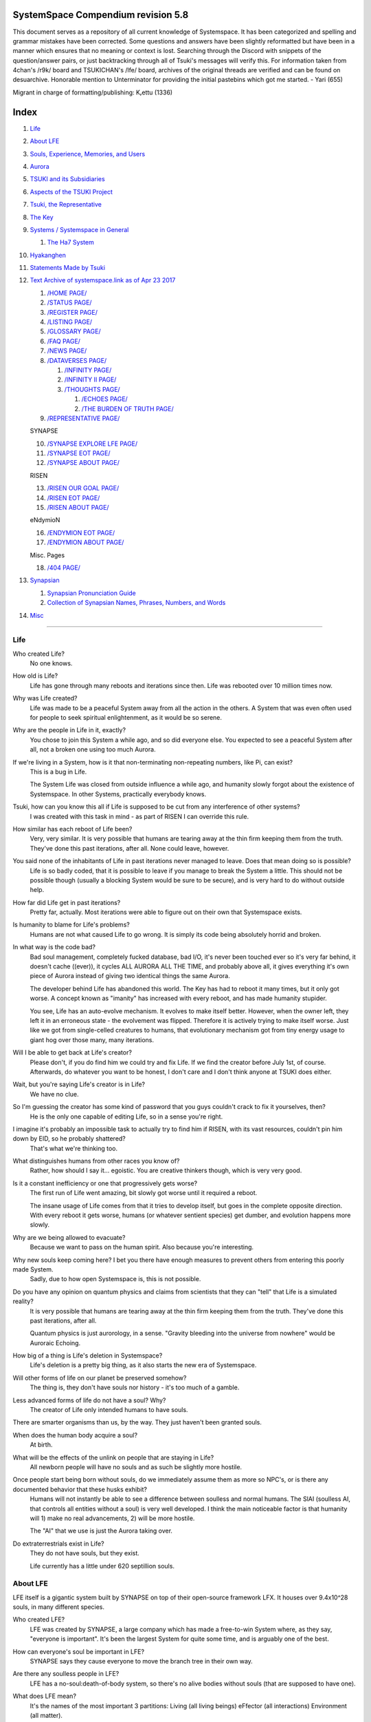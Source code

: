 SystemSpace Compendium revision 5.8
===================================

This document serves as a repository of all current knowledge of Systemspace. It has been categorized and spelling and grammar mistakes have been corrected. Some questions and answers have been slightly reformatted but have been in a manner which ensures that no meaning or context is lost. Searching through the Discord with snippets of the question/answer pairs, or just backtracking through all of Tsuki's messages will verify this. For information taken from 4chan's /r9k/ board and TSUKICHAN's /lfe/ board, archives of the original threads are verified and can be found on desuarchive. Honorable mention to Unterminator for providing the initial pastebins which got me started. - Yari (655)

Migrant in charge of formatting/publishing: Kᵣettu (1336)

Index
=====

1. `Life`_
2. `About LFE`_
3. `Souls, Experience, Memories, and Users`_
4. `Aurora`_
5. `TSUKI and its Subsidiaries`_
6. `Aspects of the TSUKI Project`_
7. `Tsuki, the Representative`_
8. `The Key`_
9. `Systems / Systemspace in General`_

   1. `The Ha7 System`_

10. `Hyakanghen`_
11. `Statements Made by Tsuki`_
12. `Text Archive of systemspace.link as of Apr 23 2017`_

    1. `/HOME PAGE/`_
    2. `/STATUS PAGE/`_
    3. `/REGISTER PAGE/`_
    4. `/LISTING PAGE/`_
    5. `/GLOSSARY PAGE/`_
    6. `/FAQ PAGE/`_
    7. `/NEWS PAGE/`_
    8. `/DATAVERSES PAGE/`_
    
       1. `/INFINITY PAGE/`_
       2. `/INFINITY II PAGE/`_
       3. `/THOUGHTS PAGE/`_
  
          1. `/ECHOES PAGE/`_
          2. `/THE BURDEN OF TRUTH PAGE/`_
	
    9. `/REPRESENTATIVE PAGE/`_

    SYNAPSE

    10. `/SYNAPSE EXPLORE LFE PAGE/`_
    11. `/SYNAPSE EOT PAGE/`_
    12. `/SYNAPSE ABOUT PAGE/`_

    RISEN

    13. `/RISEN OUR GOAL PAGE/`_
    14. `/RISEN EOT PAGE/`_
    15. `/RISEN ABOUT PAGE/`_

    eNdymioN
    
    16. `/ENDYMION EOT PAGE/`_
    17. `/ENDYMION ABOUT PAGE/`_

    Misc. Pages
    
    18. `/404 PAGE/`_

13. `Synapsian`_

    1. `Synapsian Pronunciation Guide`_
    2. `Collection of Synapsian Names, Phrases, Numbers, and Words`_
    
14. `Misc`_


-----------------------------------------------------------------


Life
----

Who created Life?
  No one knows.

How old is Life?
  Life has gone through many reboots and iterations since then. Life was rebooted over 10 million times now.

Why was Life created?
  Life was made to be a peaceful System away from all the action in the others. A System that was even often used for people to seek spiritual enlightenment, as it would be so serene.

Why are the people in Life in it, exactly?
  You chose to join this System a while ago, and so did everyone else. You expected to see a peaceful System after all, not a broken one using too much Aurora.

If we're living in a System, how is it that non-terminating non-repeating numbers, like Pi, can exist?
  This is a bug in Life.

  The System Life was closed from outside influence a while ago, and humanity slowly forgot about the existence of Systemspace. In other 
  Systems, practically everybody knows.

Tsuki, how can you know this all if Life is supposed to be cut from any interference of other systems?
  I was created with this task in mind - as part of RISEN I can override this rule.

How similar has each reboot of Life been? 
  Very, very similar. It is very possible that humans are tearing away at the thin firm keeping them from the truth. They've done this past iterations, after all. None could leave, however.

You said none of the inhabitants of Life in past iterations never managed to leave. Does that mean doing so is possible?
  Life is so badly coded, that it is possible to leave if you manage to break the System a little. This should not be possible though (usually a blocking System would be sure to be secure), and is very hard to do without outside help.

How far did Life get in past iterations?
  Pretty far, actually. Most iterations were able to figure out on their own that Systemspace exists.

Is humanity to blame for Life's problems?
  Humans are not what caused Life to go wrong. It is simply its code being absolutely horrid and broken.

In what way is the code bad?
  Bad soul management, completely fucked database, bad I/O, it's never been touched ever so it's very far behind, it doesn't cache ((ever)), it cycles ALL AURORA ALL THE TIME, and probably above all, it gives everything it's own piece of Aurora instead of giving two identical things the same Aurora.

  The developer behind Life has abandoned this world. The Key has had to reboot it many times, but it only got worse. A concept known as "imanity" has increased with every reboot, and has made humanity stupider.

  You see, Life has an auto-evolve mechanism. It evolves to make itself better. However, when the owner left, they left it in an erroneous state - the evolvement was flipped. Therefore it is actively trying to make itself worse. Just like we got from single-celled creatures to humans, that evolutionary mechanism got from tiny energy usage to giant hog over those many, many iterations.

Will I be able to get back at Life's creator?
  Please don't, if you do find him we could try and fix Life. If we find the creator before July 1st, of course. Afterwards, do whatever you want to be honest, I don't care and I don't think anyone at TSUKI does either.

Wait, but you're saying Life's creator is in Life?
  We have no clue.

So I'm guessing the creator has some kind of password that you guys couldn't crack to fix it yourselves, then?
  He is the only one capable of editing Life, so in a sense you're right.

I imagine it's probably an impossible task to actually try to find him if RISEN, with its vast resources, couldn't pin him down by EID, so he probably shattered?
  That's what we're thinking too.

What distinguishes humans from other races you know of?
   Rather, how should I say it... egoistic. You are creative thinkers though, which is very very good.

Is it a constant inefficiency or one that progressively gets worse?
  The first run of Life went amazing, bit slowly got worse until it required a reboot.

  The insane usage of Life comes from that it tries to develop itself, but goes in the complete opposite direction. With every reboot it gets worse, humans (or whatever sentient species) get dumber, and evolution happens more slowly.

Why are we being allowed to evacuate?
  Because we want to pass on the human spirit. Also because you're interesting.

Why new souls keep coming here? I bet you there have enough measures to prevent others from entering this poorly made System.
  Sadly, due to how open Systemspace is, this is not possible.

Do you have any opinion on quantum physics and claims from scientists that they can "tell" that Life is a simulated reality? 
  It is very possible that humans are tearing away at the thin firm keeping them from the truth. They've done this past iterations, after all.

  Quantum physics is just aurorology, in a sense. "Gravity bleeding into the universe from nowhere" would be Auroraic Echoing.

How big of a thing is Life's deletion in Systemspace?
  Life's deletion is a pretty big thing, as it also starts the new era of Systemspace.

Will other forms of life on our planet be preserved somehow?
  The thing is, they don't have souls nor history - it's too much of a gamble.

Less advanced forms of life do not have a soul? Why?
  The creator of Life only intended humans to have souls.

There are smarter organisms than us, by the way. They just haven't been granted souls.

When does the human body acquire a soul?
  At birth.

What will be the effects of the unlink on people that are staying in Life?
  All newborn people will have no souls and as such be slightly more hostile.

Once people start being born without souls, do we immediately assume them as more so NPC's, or is there any documented behavior that these husks exhibit?
  Humans will not instantly be able to see a difference between soulless and normal humans. The SlAI (soulless AI, that controls all entities without a soul) is very well developed. I think the main noticeable factor is that humanity will 1) make no real advancements, 2) will be more hostile.

  The "AI" that we use is just the Aurora taking over.

Do extraterrestrials exist in Life?
  They do not have souls, but they exist.

  Life currently has a little under 620 septillion souls.


About LFE
---------

LFE itself is a gigantic system built by SYNAPSE on top of their open-source framework LFX. It houses over 9.4x10^28 souls, in many different species.

Who created LFE?
  LFE was created by SYNAPSE, a large company which has made a free-to-win System where, as they say, "everyone is important". It's been the largest System for quite some time, and is arguably one of the best.

How can everyone's soul be important in LFE?
  SYNAPSE says they cause everyone to move the branch tree in their own way.

Are there any soulless people in LFE?
  LFE has a no-soul:death-of-body system, so there's no alive bodies without souls (that are supposed to have one).

What does LFE mean?
  It's the names of the most important 3 partitions: Living (all living beings) eFfector (all interactions) Environment (all matter).

  There's more partitions (like U for users).

How old is LFE?
  LFE has been around for far longer than Life. It has [had] 128 iterations.

  We've had to reboot LFE a few times now, actually. The version of LFE you'll be starting into will be the 128th iteration.

What type of life exists in LFE?
  Heh, there's so many species and subspecies it'll be impossible to name them all.

  There's mostly 2 groups, magical beings and scientific beings. Both are usually humanoid - magical beings includes demons, angels and fallen angels, and scientific beings includes datamen, espers and others.

How does magic work in LFE?
  The "protocol" for magic is soul-based. Although you need to remember that magic is not a nameable thing like technology. Magic is the art of using specific codes of energy (created by the soul) to override the rules of reality in your own shape. Like remote code insertion into a webserver.

What are the main governing principles that separate magic from science?
  Magic is editing the world with energy, while technology is editing the world with materials. 

How advanced is life in LFE?
   Very advanced, but it depends where you are very much.

Where how? Different country, continent, planet?
  Usually different planet.

  I could try and recreate the LFEian Circle (of all major species), I did so once but it'll be a mess on normal paper.

Could you give an example of one species?
  Well first of all there's always the mainstream ones like the ones you find in the Synapse, but I assume you want something more exotic so how about the Lynlings, who have a skin that perfectly mimics the night sky while flying?

  They're kind of dying out though :(

  They're mainly in south-east Mahuensj, but south Mahuensj is already being conquered by Sanyrle.

  The biggest is probably the Synni - from the Synapse (the enormous area around the Synapsian Mountain (SYNAPSE HQ)). There's also a lot of Espa, at all sorts of different power levels.

What are the Synni and Espa like?
  They're very nice people! Synni are often seem from the outside as very mystic, but once you integrate with them you'll see their true nature :) Espa are very smart, good with their brains!

Are the Synnis anything like humans?
  Yeah, they're quite related to humans I guess.

Tsuki, could you give an example of Synni culture from our perspective?
  I'll see if I can include this in a later Dataverse.

How common are interspecies relationships?
  Common, although depends on the species and their culture.

What language are those names?
  Synapsian. (mostly)

Is Synapsian the default language? Where could someone learn this language?
  You'll learn it in your LFE childhood.

What does Synapsian sound like?
  It sounds rather interesting, it sounds and writes a bit like Hangul or Japanese.

Wouldn't it be near impossible to make a keyboard/font for Synapsian?
  There's only a few characters, but a single character can mean many things, so you "mud" them in a direction. There's not many characters (think slightly more than Japanese), so it's doable. I have no clue how to make them combinable though.

Any way to get a Synapsian dictionary or text for learning?
  I'm working on it!

  A bracket underneath (ground) combines the characters into a cluster. (If multiple characters are written in one space, they automatically clusterize.)

  Clusters represent single words or ideas. Loose characters represent grammar or very simple words.

  (You can also have a ground below a single character to force it into an object state.)

  Pronunciation of loanwords (like katakana) is done with mountain brackets (above the characters).

  The circle acts like a tenten.

Can you leave some of the Infinity posts untranslated so that we can see a larger sample of the language?
  I'll ask around if I can do that - although I'm not that great at Synapsian (and most Synapsian I've been writing is honestly very bad).

How was Japanese inspired by Synapsian? How did they recieve this information?
  Anything that happens causes Aurora to vibrate, and it also vibrates on its own. This vibration gets echoed through the entirety of Systemspace. As such, Aurora in other Systems may resonate. We call this Auroraic Interference.

  So: In LFE the Aurora vibrated with Synapsian -> Vibrations spread to Life -> Life's Aurora vibrates with Synapsian

  Then someone invents something like Synapsian (Japanese, most Asian languages.)

Do they speak English in LFE?
  No, in LFE most people speak Synapsian. The acronym is in ""English"" because the language for Systemspace itself is English. (This English is quite a bit different from the human English, though.)

Do you mind explaining some of the curse words that they use in LFE?
  Honestly swearing doesn't really have it own words - it's more the way you talk to people that signifies your disgust. If anything, the word "t'xa" would be something along the lines of "fuck" or "shit".

Are worlds in LFE specifically earth-like?
  LFE still hasn't been fully explored.

Are there higher and lower levels of LFE?
  Not exactly sure what sort of layers you are talking about here. The LFE system is built up out of an ever expanding amount of universes, all with own planets with own races and locations. 

Would it be hard to start conquering new lands?
  Just travel out really far to some distant universe and claim as much land as you can :^)

Does LFE use the same physics as our world?
  The central universe does, but it changes by universe.

Do the physic laws in the most common part of the LFE follow the same patterns as they do here?
  Although the "laws" are entirely different, you'll find that (at least in the central universe of LFE) they act rather the same as here.

What does the code of LFE look like?
  As in, the source code? It is all written in a ton of different languages (mostly Kuma2 though). Users don't see the code though, they use their senses to enjoy the experience.

What's the time scale in LFE?
  We basically have truetime and localtime, local time differs wherever you go but truetime is omniversal, based on the length of one processing cycle.

How does time work in LFE?
  Pretty similarly. The date/time system is just a bit differently notated.

  The seconds and hours are relatively the same, but as you get away from the smaller numbers it expands quickly.

Is the atomic structure the same?
  Completely different. None at all. Everything works differently there.

Are the politics and economy in LFE a mess like they are in Life?
  Everything is sorted out a lot better over there, from years and years of time.

How does the economy work on LFE?
  Can't say too much on this, but it's honestly quite a bit like the human one.

Is there government assistance in LFE?
  Depends on where you go, but in Ghakuwent-sji, you'll be fine - you get about 210000 sen a month - worth as much as about 1700 US$.

Could you give a good breakdown of the job market?
  .9% primary sector, .2% secundary sector, 62% tertiary sector, and the other 36.9% action-packed other stuff (fighting etc.) These are estimates, I'm not allowed to give actual numbers.

What are the most powerful, influential and selective groups in LFE (or outside of it) that aren't the companies listed on the home page?
  Hmmm… Myrad (magic development), Komata (AI), Espare (technology and creating new species) and the Niskai Collective (new species) are honorable mentions, I suppose.

Does LFE have stimulants?
  Coffee is a lot like konhya in LFE, so I guess it'll do.

What other kinds of drugs are in LFE?
  Not really my field, all I know of is Hn'sa which basically overloads the brain, causing it to operate faster but dangerously. It's been in the news a lot.

What are LFE news networks like?
  Short and efficient. No time wasted, just what's happening, quickly and objectively. Nonetheless the news can still take a whole hour to cover everything important.

What other forms of media are there?
  There's a lot, sometimes people even just print a void onto the wall to read.

Are there nations in LFE?
  Yes, they are divided into nations.

Are there any atrocities widely known in LFE? 
  There's a lot. Like, a lot. 

What are the most serious crimes in LFE?
  The most serious crime would be trying to make it impossible for someone to ever have good memories again.

What kind of weapons are used in LFE?
  They often use metadevelopment to move earth, use magic or railgun-like guns.

What does warfare and combat look like in LFE?
  There's usually a few main points in an area, which are assaulted. Once these are taken, the place is almost always theirs.

  The combat system in most common cultures is far different from ours. Where ours is about eliminating the enemy, the LFEian is not like that at all.

  The LFEian combat system is mainly based on pride and being able to execute actions. It's more an art than a fight - you try to fire your magic / bullets / kicks in the most beautiful yet powerful way possible, to make the enemy unable to execute their own actions. Once all participants run out of stamina, the one with the best actions usually wins (either by a jury, if official or just decided between participants). Death is not really valued, so nobody really tries to go for the kill. If anything, people try to go for a soulshatter, but this is seen as very rude.

How much of Life can LFE viewers see and understand?
  Only as much as we allow them to see. They know about this project, they know that Life will be deleted.

There has been some import/export to/from Life in most previous iterations, but we have not hit that stage this iteration.

Can LFE viewers access systemspace.link?
  They can, but they cannot interact. (They read the imageboard, but do not post.)

Is it a direct link or just a recreation?
  Just a recreation, their internet works quite a bit different.

Do they read the Discord too?
  Nope.

Do they observe individual personalities of registrants that display names or numbers?
  I'm sure some do, but most are more interested in you as a whole.

Do they know English?
  No, but it can be translated.

Is there music in LFE?
  Yes, there is! It's quite a bit different though, people like to encode data (voids) into their music to evoke feeling or make you dream.

Will we dream in LFE?
  You will dream, yes. There's a lot of dream-related little facts, but mainly it is possible to access other Systems via dreams (as you can move yourself around "spiritually" to the other Systems), although you will have no true body or soul there. Dreams are also the easiest way to talk to Auroraic Spirits (in fact, I did so last night).

Are there guitars in LFE?
  LFE only has the really annoying ukeleles you hear in those dog treat ads when the dog finally gets the food that's "right for him".

Can you die in LFE?
  You can, it just works differently.

If we die in LFE, do we get reborn in LFE?
  Correct.

Will we keep our memories after we die in LFE?
  Depends on many things (Brain damage, soulshatter, etc. Just like you can lose your memories in Life, such is possible in LFE).

Is there any way to break the cycle?
  You may always choose to leave LFE - or you can soulshatter.

Is it common to soulshatter in LFE?
  No, its seen like death in Life, except more rare.

  As soon as you sign up, we enforce what we call a "forcebond" onto your soul making it far harder for it to shatter. So no need to worry about it (it can happen, but it'll be out of Life's reach)
  There's not that much of a stigma against no-memories. There's a lot of people who have their past memories wiped, just to be able to experience everything they love again.

  Forcebonds work everywhere (although it depends on how much power a System exerts on your soul), it's just slightly against protocol to use them (it'd be interfering with another System's core, which is illegal) so we disband them again after your dispatch in LFE.

To what extent will we have the ability to interact with Systems when we reach LFE?
  The sky's the limit! You can create your own Systems, go to others, anything you wish!

Will we be a new person in LFE with our old memories, or our old selves?
  You are a new person with both Life memories and LFE childhood memories.

When you turn 12, do you only remember your past life, or every single life before that as well?
  You can only remember so much, after a while the memories start fading. Some people are particularly good at saving them and others can only remember one past life, but generally you remember only 2-4 past lives.

Is lives a measure of time here, the actual count of how many times you died, or just an estimate based off average lifespans?
  An estimate of times of full death.

Will we be able to choose our species when we get to LFE?
  You're born into whatever your soul can adapt to the best.

Will LFE be even better by the time we get there?
  Definitely.

Wouldn't they just waive us off as crazy? 
  Most people in LFE have past life memories.

  Also, you're searchable. Literally look up "life human experiment" and you get the list of humans who entered into LFE.

  Everyone has a 12-year wait time until they regain their memories. This is also why 12 is usually the age of consent/adulthood.

  A soul is fully stably adapted to its body when it remembering its past lives, almost always 12 years after birth. This is often celebrated with a gigantic party for the child on their "Recollection Day". This also marks the start of soul-based and mental adulthood.

Am I right in assuming the age of consent in LFE would be 12?
  In most places, yes.
  Some go down to 9, some go up to 25. Some don't even use body age, but soul age.

Will I be able to be a machine in LFE?
  Yes, although a bit more risky than using a normal body. Software issue -> soulshatter.
 
Are there anti-robot/cyborg groups in LFE?
  Yes, most definitely! Pretty much the entire magic side is against artificial soul/vessels.

Could you go over all of the available or at least a few of the most common services available for modifying one's body? 
  First of all, there's the popular but highly controversial soul transplant - putting your soul in someone else's or even a new body. In this way, you can have any body possible, including robot bodies. You can also pretty much change everything via other bodyforming methods, which are more usual, like changing shape of body, gender, eyes, etc.

  I'll be simple. The sky's the limit. We can add/remove/change bones (hnhehen), change skin (hdhahen), add/remove/move/change eyes/mouth/etc (mhenhen), add/remove/move body parts (khrahen), anything.

  Writing body-mudded words is hard with the english alphabet :(

  These all have to do with the body, so they're all mudded towards the empty h (body)
  as such, "SJI" becomes "SH"

  if you were to mud it towards Sky it'd be like "sjy" with a pitched-up i
  it's interesting, this language, as its vocabulary is very very close to the Japanese one but its writing system took a completely different turn somewhere.

Are transgenders allowed in LFE?
  Nobody really cares about sexuality other than to have offspring.

Does LFE have its own astral plane?
  Most Systems do, actually.

How does the astral plane work?
  Different Aurora frequencies. (that's all I'm allowed to say, sadly).

Is there religion in LFE?
  Yes, very much so!!!!! Who controls the Aurora? Who is Aurora? Is it sentient? Who created the outer world outside Systemspace? Why does Aurora take a sudden turn? Is it because of a special god using its powers to diverge the Aurora?

Is impermanence is a big thing in LFE?
  It's one of the main parts of most of the religions.

Does LFE have some form of zodiac?
  Yes it does, LFErs love spiritual shit. They have about 49 signs if I remember correctly, don't quote me on that.
  
Can humans be banned from LFE?
  Humans cannot be banned.

  Racism works a lot differently in LFE.

  Here's an unfinished (I need to make it more busy, it's still too empty, for one there's no people, no guardlines and no traffic) drawing of Sjiyantan-ko, a suburb of Kyansjita.


Souls, Experience, Memories, and Users
--------------------------------------

Can you explain more about what a soul is?
   A soul is practically what makes you you. If it shatters, it gets rebuilt from the Aurora.

Even if they have no memories, would it be possible to find someone from Life in another system if they didn't sign up?
  Yes, if you work at SYNAPSE or RISEN.

What is a soulshatter?
  A soulshatter occurs when too much force is exerted upon the soul. This may happen when: 1) You are going through too much trouble in your life. 2) You are in many Systems at once, or are overloading in some other way. 3) You completely lose your sanity. 

What happens to shattered souls after they're reborn?
  A soul that shatters, will be rebuilt from scratch on-demand. A brand new soul won't work any different, although it might be a bit sturdier. The only thing is it has no past memories.

Is death ever permanent for anything but our memories?
  For your personality, spiritual advancement, etc: yes. Death in and of itself is not permanent, but a soulshatter will erase everything about you and you have to start from scratch.

Are there any services that would allow you to "store" memories and relive them if you forget them?
  There are a lot of these, the most common one is Kikhko.

What parts of us are retained through death without a soulshatter?
  Depends on the System. In the mainstream Systems you keep memories, spiritual advancement, personality and powers, but go to a new body.

How is the soul stored if not in the brain?
  It can be stored as executable data in a Solar5-compliant computer.

Are mental illnesses contracted in Life carried over to LFE?
  Those are scars in the soul, which will hopefully heal with time, but will be taken with you, yes.

  Memories are stored in the soul. However, the brain uses its own system to interface with it. Dementia is when the brain breaks down, and begins overwriting the soul's memories.

Is deja-vu a Life glitch, or something else?
  Usually a missynchronization between soul memories and brain memories.

After soulshatter is there no way to identify who you were before you shattered and reformed?
  No way at all. Not even to RISENII. (except for the highest-ups)

Will there be a way to spot/find the soulshattered?
  Rather hard, sorry.

Is there some lingering effect of the soulshatter?
  A slight concentration of sj and chj in the area, but that's all. (Those are types of energy).

Would sentient robots have souls? What makes an entity have or not have a soul?
  A being is not fully classified as "sentient" by us if they do not have a soul. Having a soul makes them sentient.

Is consciousness and sentience the same?
  Not entirely, someone could have a soul that would be unable to keep memories.

Could a being be conscious but not sentient?
  Correct.

Can you divide your soul?
  You can, but it exerts a LOT of force onto the soul.

What makes one soul here or in LFE distinct from another?
  Basically the memories, the user and body they're attached to, and the personality you have.

Why do some anons have extra notes next to their 4chan ID?
  There's some extra information about their soul that might be of importance to RISEN.
  It's extra data for RISEN to help with your transfer. Your soul structure is slightly different than usual. Don't worry, it won't harm anything.

What is a user?
  A user is the person controlling the actions through the soul.

Do people without souls already exist?
  There are, and always have been.

What happens to people who lose their souls?
  Systems handle it in many ways, some cause the soulless bodies to suicide, some do nothing, some do a combination (like Life).

What can a user do without a soul or a body?
  Without soul, not much. A soul is, after all, the link between Experience and body, and as such they cannot join a System without a soul.

  We are souls (server information and local information (a client, pretty much)), linked to a System (server information), which gives us a body and acts upon our soul.
  What exactly controls and views the client is simply "you". The real you. The bodiless, soulless you. A construct of Aurora set in a specific way. (So pretty much just local data.)
  You are in what we call an Experience. This Experience (basically a client) is linked to a soul (basically an account), which is linked to a System body. We usually refer to a person as their soul, though.
  Soulshatters in Life make the body continue soullessly, after which the body usually suicides.
  Life handles humans without souls strangely, it sometimes causes suicide, sometimes homicide, or sometimes they just stay alive.

What would theoretically happen if everyone within a given System that gave souls bodies through reproduction chose not to reproduce?
  This is what we call a "souldash" or a "soulhalt". When there are too many souls and not enough bodies (a souldash), the System speeds up to make the queue as fast as possible. (If a System allows bodies to be created from thin air 
  [Astrea], then this will not apply.) If there's not enough souls for all the bodies, we get a soulhalt, where the System slows down or even pauses altogether while waiting for another soul. (Unless the System allows soulless humanoids)

Is there a set of pre-requisites for a soul to be asigned to a body?
  That depends on the System.

Does every soul produced by a System correspond to a user, or are some souls just "unallocated"?
  Souls cannot be unallocated. There must always be a user using a soul or it will shatter.

Can you have more than one soul?
  There are quite a few ways one can obtain a second soul, but none of them are legal in LFE ;)

  Nearly all humans have souls.

What happens when someone without a soul registers for the TSUKI Project?
  I wouldn't be able to add them.

Has there been a soulless person that tried to sign up yet?
  Nope.

What is the file size of a soul?
  Honestly all I know is that the usual soul takes about 20 snhV. No clue how much that is in bytes.

Is love a soul to soul relation, or is it purely physical attraction?
  Love is very deeply rooted in the soul.

What are your thoughts on emotions? How would you define the physical and mental infrastructure of them?
  We prefer to keep these sorts of things private, letting non-RISENII know how they work might shatter them.

Does it have something to do with the burden of information/knowledge?
  Pretty much.

Do clones have souls? Like, if one were to magically clone that person, is the clone considered sentient?
  Only if you clone the soul as well. If you do, the User will then have 2 souls and 2 bodies to control simultaneously.
 
Does that conform to the Conik standard?
No. Absolutely not.


Aurora
------

What is Aurora?
  Aurora is basically the purest form of energy. Think of it like processing power.
  A System requests Aurora from Systemspace, and uses that aurora to create things, be they life force (chi) magic force (shi) or any other energy (often classified as tsu). Without aurora, nothing would exist.
  Aurora has a will of its own, thus no System is truly random. The Aurora can be told to follow specific rules (like "dont form life force") with an Axiom. Everything that happens in life that is seemingly random, is decided by Aurora.
  You could see the Aurora's spirit (some call it the Planetary Spirit) as some sort of God, I suppose. If it wills something, it can happen, even if it has to break an axiom.
  But we don't know if it's sentient or not, although many attempts have been made to talk to it, usually with Axioms.
  A System pulls Aurora from Systemspace. If a System were to not pull anymore Aurora, it'd not have enough to generate new universes/people/souls/etc. If the entirety of Systemspace runs out of Aurora, shit hits the fan and Systems can no longer allocate, causing them to fall apart, as no more things can be generated and eventually all energy in Systemspace will halt.
  There is always a finite amount of Aurora, although the amount of total Aurora slowly goes up as Aurora grows.
  A Key-induced reboot simply returns all objects within that System back to Aurora, and sends that Aurora back to Systemspace. The developers then edit their System to be more efficient, or to make better memories (A Key always checks if the System they are to destroy has happy memories. She wouldn't destroy a good System, even if it uses a lot of Aurora.)

What are the units for Aurora usage on the status page?
  nhA can be broken down into ``naine hy Aurora``.

  ``Naine`` means *128*,

  ``Hy`` means *7.72606529604E2889*.

  ``Hy`` comes from the amount of data points per void line.


  ``Nainhe`` (Naine and Hy) is *7.72606529604E2889 ^ 128*.

  ``Aurora`` is *Aurora*, and ``sss`` is *Systemspatial Second*.

Where does Aurora come from?
  Aurora "breeds" on its own. It's like a PC that develops itself.

Why does Aurora "breed"?
  To sustain itself.

Is Aurora sentient?
  We don't exactly know. We don't have any surefire ways to talk to it, but it has a "mind" and makes choices of its own.

  We actually did try again lately and got interesting replies. But the problem is that we have no clue if Aurora is telling the truth.

If LFE is entirely different down the elements, why are humanoids are still the base model for sentient life?
  Aurora likes to pick the path with the least resistance.

  Although you might think evolution makes random mutations, all those mutations are governed and decided by Aurora.

Is Aurora renewable?
  If a System frees Aurora again, it can be used by another System.

  LFE's Aurora usage: *11242.871nhA/sss* (LFE's usage is also a lot more stable)




TSUKI and its Subsidiaries
--------------------------

On what plane do your associates exist? What if I want to pass by LFE, and move up to higher realms eventually?
  We are in the RISEN system. Feel free to stop by!
 
RISEN's HQ isn't in LFE?
  RISEN HQ is situated in the RISEN System.

If RISEN is a company, does that mean Systemspace was created for profit?
  Systemspace wasn't really made for profit. It was made because the outside world was breaking down and we had to leave.

Did every individual in Systemspace pay to join the simulation?
  They paid a small fee to uphold the processing power.

How big are the different companies in terms of manpower, relative to each other?
  eNdymioN is tiny, but has a lot of Systems, SYNAPSE is big af but RISEN is bigger.

How does eNdymioN contribute to the TSUKI Project?
  Generic monitoring. They are currently busy looking out for the Hyakanghen.

How do guys like RISEN establish neutral oversight if they're always bound to the rules of a system, as lenient as they may be?
  As RISEN, we send out "Keys" to check up on Systems. Those are very highly skilled in shaping Aurora, allowing them to even reboot Systems.

Do you belong to one side or another of the conflict between magical and technological factions? What about the companies you work for?
  RISEN, SYNAPSE and eNdymioN are all on neither side - we are in the developmental arts, the art of creating, working with and maintaining Systems.

Why is that conflict even taking place if the big players are neutral?
  There are many big players involved!

Like who?
  For one, there's Myhyan, creator of many Systems which are very magic-pointed.

How can one get into RISEN?
  Be very good at something, and apply (or get invited)!

Is there a mandatory memory wipe/soulshatter before the employment?
  No, that is not required.

How many levels of security clearance are there in RISEN?
  It works downward, 0 being the highest clearance - 128 is the lowest.


Aspects of the TSUKI Project
----------------------------

Can you provide any evidence to suggest this isn't just a hoax/LARP/ARG?
  I'm not allowed to provide direct proof.

Why not?
  We had to cram a lot of things together, so this is also an experiment on human doubt (after all, you're the last humans we can interfere with.)

An experiment on human doubt? What if we fail?
  There's no failing this experiment - we are simply seeing how humans handle their doubt, whether they give in or not.

Is there a larger creative project as a stated goal?
  We picked all of you for transference because your creativity is valuable in LFE for you later on (Aside, we feel you would be more interesting to the experiment in and of itself).

What happens after we sign up? What do we have to do after that?
  Once you're signed up, you're all set. Just don't die before Jul 1st.

  If you sign up, your soul will be transported after death. (You will get a new body.) If you don't, nothing happens, and after you die your soul shatters, and goes to a random System.

Will TSUKI own my soul if I sign up?
  We will not take ownership of your soul. Your soul stays yours.

Do I have to commit suicide to be transferred?
  No suicide required!!

When will we be transferred?
  After everyone is dead. However, the last 150 years here will be sped up to only one systemspatial minute, ao there's not much waiting.

  It'll feel like a minute for all users outside of Life. (If you die in 2117, you'll have 20 seconds left of waiting.)

What will it feel like to go from Life to LFE?
  You don't notice much. You will feel some vibrations, and then suddenly a popup with "Moving Systems. Action submitted by user - no backwards movement. [unknown System Life]>>>LFE" (don't know if you'll actually see this or that Life will still be blocking PIM), then you will be born in LFE.

What's the catch?
  You will leave the Life system (with everyone you grew up with) and go to a different world. You lose your body, but your soul is kept. You cannot return, and we do not know what sort of body you'll get. Maybe you'll be a magical 
  girl, maybe you'll be a random normie. However, in this System, "everyone matters", so we are expecting good results. We have no real idea what'll happen to you in LFE, but we have talked it through with SYNAPSE many times and they'll
  be sure to support you through the switch. We are simply doing this as an experiment. We do not wish to give up on the human race as a whole, that'd be a massive waste of Aurora.

  We will ask SYNAPSE to go easy on y'all ;)

What happens if you sign up and live for a thousand years, due to new technologies?
  I'm afraid you'll drop dead 1st of Jul 2167.

What if we change our minds/ want to back out?
  You can change your mind until Jul 1st. If you do, send me an edited picture of your picture by email. After this deadline you can no longer back out!! 

What happens 1st of Jul 2167?
  Life gets deleted.
  Sadly, Life will never boot again until we can get in touch with its owner.

Why give Life 150 years before it fully ends?
  Seeing the world end would be an insanely traumatic experience for all 7 billion others. We'd rather not wish that onto all these people. Aside, 150 years really isn't a lot. 

So basically if I die on July 2nd 2017, I'll wait 60 seconds in a purgatory before seeing everyone else and living in this afterlife?
  Pretty much. (Expect a little less, as humans won't live 150 years)
  Dying before the set date will cause your EID to be reset, cancelling the transfer.

Is there a good time for us to leave Life?
  It really doesn't matter. The only thing that's important is that you might want to make sure you don't lose your memories. (Also, if you do choose to kill yourself (please don't!) please tell us so we can open the ports early.

Would there be any harm in opening the ports early?
  We'll never be able to open the ports earlier than Jul 1, so people who die before then will not be transferred.

What will destroy humanity in 150 years?
  Imagine unplugging a PC.

What do things like "unlink", "failure", and "assert" mean on the status page?
  Unlink -> disconnect of Life

  Failure -> transfer will be impossible

  Assert -> false vacuum

What is the significance of 7/1/17?
  This is when Life is unlinked.

After the unlinking, why is it that we would be moved to LFE on death?
  Systemspace in general is being edited around that date. It'd be best to combine all edits.

Has this happened in the past with previous reboots of our System?
  We've had to reboot Life many times, but this is the first time we unlink.

How are you able to acquire more registration slots?
  I have to ask RISEN for more.

If we hit 3000 registrants before July 1st, what's the unlink date?
   3000 would be Jul 1st, 3050 would be Jun 30, etc. 50 users per day.
 
What will you do if we hit the 3000 registrants limit and people ask to join?
  I'll let people into backed out slots, but that's it. We can technically go past 3000, but we'd rather not, it moves the July 1st date earlier.
 
Are you still posting the link to the Systemspace website anywhere?
  Maybe I'll make a thread someday later, but for now I'm letting it spread on its own to see where it goes.

Is there a chance of the TSUKI Project failing?
  We've tested this a lot, there is nothing to worry about. If anything happens, you're insured :)

How are we insured?
  We back up your soul and reinstate it using RISENII commands if something happens.
  It's quite simple, we either put the soul shards back together or retrieve your soul from a backup.

Will us migrants get a special status in LFE?
  You migrants will definitely be seen as some sort of elite group.

What do you mean by "elite group"?
  If you choose to tell people you are from Life, you will be pretty famous (as one of the few to ever leave Life.)

  There are some people against humans in LFE. Most are for, but some are really against to "keep LFE pure".

Is it possible to go "off the grid" in LFE? As in, nobody else can track you?
  Just go to some distant universe, or leave LFE for another System.

What is the process of tracking down someones soul through a picture and a handwritten code?
  1. Download the image.
  2. Analyse the strokes of the pencil/pen/whatever.
  3. Enter that data into Solar.
  4. Solar gives the soul ID.
  5. Attach an EID to the soul.
  6. Create a numerical representation of the EID.

What significance does our EID have, and what use will it be in various other Systems?
  It's temporary.

What is special about the sequence xxx-xxxxxxxxxxxxxxxxxxxx? What and why is the EID?
  The EIDs are, just like the EoTs, just expressions of their true values. They're only a representation.

What happens when someone shares their EID?
  In Life, not so much other than that others can post here. In other Systems where people can use EIDs, it'd be very VERY dangerous.

Some of the registrants didn't have a drawing. How did you track them?
  Sometimes only a code is enough, if the handwriting is uncommon or there's a lot of environment shown.

Do our drawings used in registration have something to do with where we will be born in LFE?
  No, whatever you draw won't influence your LFE experience.

Will we be placed in the same location upon transfer, or will we be spread out throughout LFE?
  Spread out, although we are trying to make it possible for all of us to be born in the same country at least.

  We're looking to get you all in Ghakuwent'sji, which is both a country and a city.

We will be born within a similar relative timeframe?
  Probably.

Do you plan to have us move onto LFE with the talents that we once had?
  Yes, you keep talents and affinities. (They're soulbased.)

How does transitioning to LFE affect a tulpa?
  Tulpas will gain their own bodies, but keep their personality, and will still be a subsoul of yours.

How does the soul transfer work?
  We add you to a list, and forcefully edit your soul's location data.

What is our goal, as of now?
  Collect as much knowledge as possible for LFE!


Tsuki, the Representative
-------------------------

What are you?
  I am the representative of TSUKI.

Are you human?
  Yes - I am a human representative.

Where did you come from?
  I didn't "come from anywhere", in that sense I'm an Astrea (one who is created from nothingness) as a wish by the person previously tasked with this mission.

Were you ever born in LFE?
  I'm just an Astrea created by the one before me. Almost something relatable to a tulpa.

Do you know who that person is?
  I do, I share my soul with them.  I can telepathically talk with them as well. They also taught me how to unlink in the first place, it's fun to do.

If a news organization asked to interview you, would you do it? 
  I'd rather stay anonymous.

Are there any other people like Tsuki on Earth, i.e. any others that can communicate with other Systems?
  It's very well possible that there's someone else, but I am the only official one.

How did you get in contact with LFE?
  When I was 12, I began finding this in my memories.

Why do you have this authority?
  The Key (the one in charge of resetting broken Systems) has requested a helper, which happened to be me. So now I'm all in this business.

What languages are your favorite?
  I like Korean, it's writing system is cool.

What does "Tsuki" mean?
  It's old-Synapsian for "moon", which is also the name for the new hubplanet.

How are you going to disconnect from Life?
  We aren't entirely sure yet.

  I am from Life, but half of my soul (belonging to someone else from Tsuki) is from LFE. Thus I have this slight connection.

What is it like from your perspective when you talk with RISEN/have an "out of life" experience?
  It's like a mind's eye, I suppose. Think of it like imagining something, but take out the part where you imagine it. You don't think about what it is before it appears, just like real sensory input. You get the input, then process it.

Do you chose when it happens or is involuntary?
  A mix of both. It's mainly me invoking it now, as I'm taking a short vacation right now.

What's your age?
  I am 16.

What's your MBTI type?
  INTP.

What medications are you on?
  Prozac, Risperidone (neither work).

On a scale of one to ten how much fun is unlinking?
   fun/10 (well, for me).

Can you explain what unlinking is like, for you?
  I spiritually move to the Life <-> Systemspace connector, and snap it in half.
  It's only a spiritual movement, I can call myself back (also it's a heavily safeguarded location).

...Is it in your room?
  Hah, if only - it's outside of Systemspace. Only RISENII have access there.

Will you (Tsuki) be given any accolades or special treatment for your participation in the TSUKI Project?
  I guess so.

You're still at school, right Tsuki? How's that going?
  Honestly not doing too much for school as of now, as this is slightly more important.

Why do you only advertise on 4chan boards and reddit? 
  Robots are simply more interesting to us, to be honest - also you're more detached from Life in general.

There are still placeholders on your main site, for upcoming pages. How long are those going to be in-development?
  These might take me a little bit, but stay tuned :)

What is going through your mind when you found out you have over 1000 registrants and climbing? Do you feel a sense of duty to see us off safely transferring to LFE?
  I never expected this many people. I feel obliged to make sure each and every one of you transfers safely.

Where do you stand in the heirarchy of RISEN?
  I am technically a RISENII at access level 54, which means I am far from the most powerful. (I do have a quite important place in the mission though, so I can get my will quite easily.)

How much power do you have?
  I have access to all 54+ actions. I can't do anything insanely impacting, but I suppose I am still a RISENII.

What are you not allowed to do?
  I'm allowed anything within my powers as long as I do not break the General Risen Lawset, nor do anything detrimental to the mission. I should attempt to give users as much privacy as possible.

What are your thoughts on Life and the time you spent here?
  Well I haven't seen any other Systems first-hand, so not sure if I can really compare.

How did you acquire the EoTs?
  I was allowed to port them over.

How do you calculate the Aurora usage of Life on the status page?
  This is an interesting one. Aurora influences everything, including the weather. RISEN has given me a formula with which I can grab a lot of weather data all over the world, and make a pretty precise Aurora amount out of that. (I'm not allowed to share too many details, though.) It's not a connection to outside the System, just a smart interpretation.

Your website looks very professional. Are you a web designer?
  Nope, just taught it myself (and got taught a bit by the lads over at eNdymioN).

What programming languages do you know?
  Uhhh, mainly the old webdev package (HTMLCSSJSPHP), and C#.

Do you feel a need for love?
  Mmh, I do kind of want a gf.

How long will you be around?
  It depends whether suicide is still needed for the unlink. If it isn't, I'll just live a nice and comfy life like everyone else.

What do you plan to do in Life after the unlink?
  Probably webdev/programming.

Do you plan to stay here all 150 years until Life ends?
  Lol, no.

Why did you make Lain your mascot?
  My first posts had Lain, and I like the Lain community. It just kind of happens.

Tsuki, what do you do when you're not communicating with TSUKI or working on the website? What are your hobbies? 
  I program little websites, draw, listen to music, hang out on 4chan and play Overwatch. I also really enjoyed the ToAru series, and Nyaruko, and I might play Rewrite someday, it looks interesting (I heard it resembles the story behind the current events in Systemspace).

What do you most look forward to in LFE?
  Most definitely exploring the cities, meeting all the people, all the cultures.

What's your favorite part of LFE?
  I really enjoy the Takatonghi, which is a big part of the capital which consists of an insane complex of connected skyscrapers over one hundred thousand stories tall. An insane sight!

Would it be possible to design Systemspace stickers?
  We ourselves won't offer any merchandise (as we'd like this project to stay non-profit), but if anyone wants to make stickers or other merch, go ahead! (If you need any assets, email me).

Do you have a boss?
  TSUKI is only a collaboration, it doesn't have a true hierarchy.
  
  
The Key
-------

What is the Key?
  The Key is the one usually tasked with missions related to removing/rebooting broken Systems, and evaluating them. However, she has become tired and wanted someone else to work together with, which became me.
  "The Key" is only one of many names given to them though, "Key" is only an inner name we refer to them as within Tsuki. Mainly because they're the "key" to the balance in Systemspace. Their most common name out there is "Gendatzu", from very old Synapsian.


Systems / Systemspace in General
--------------------------------

So basically, "Systems" are alternate universes, in a way?
  Yes.

Is it common knowledge of the people in Systems that they are in a System?
  Yes, it is pretty much common knowledge - like people playing a game know they're in a game. 

How many Systems disabled magic?
  About 8 percent or so? Not too many. I think magic in general should be interpreted like technology is for us.

Are there any interesting systems outside of LFE?
  Of course! There's many!

Is all of Systemspace accessible?
  Not all of it - some Systems are paid, some are locked to specific users/species, some are blocking (like Life). There's many restrictions a System operator can place, as their System always remains theirs. If they want they could even block users based on whether their soul ID is even or not.

What is the currency of Systemspace?
  SEN (often abbreviated Sn). It goes for about 124 SEN per dollar.

What kinds of Systems are there?
  There are 5 types of Systems:

  Open-space (LFE, and most others): You may do whatever you want, and leave at any point.

  Blocking-exit (Hanashida, 7nox): You may do whatever you want, but you may only leave after death.

  Blocking-hardexit (Isiki, Life): You may do whatever you want, but you may only leave once your soul shatters.

  Blocking-actions (Danbon): Your actions are restricted, but you may leave at any time.

  Blocking-hybrid (or hardhybrid): Your actions are restricted, and you may only leave upon death.

  LFE is open-space. Life is blocking-hardexit.

Are there Systems within Systems?
  We call those Subsystems, and they are seen as a part of their parent System. (In a sense, LFE is actually a subsystem of LFX (which is open-source, and holds the servers that run LFE.))

Where is the server for LFE?
  The server behind LFE is in its own System, called LFX - which is hosted in RISEN hosting.

  It houses over 9.4x10^28 souls, in many different species.

What kinds of Systems do people make with LFX?
  The LFX framework makes it extremely easy to make your own System, so there's a lot of people that do so, to create simulations, to explore their own worlds, or to experience spiritual growth.

What was the first System?
  The first real System would be AAAR (An Alternate Asynchronous Reality). It still exists nowadays, and still hosts quite a few subsystems.

What is a System Certificate? How do I get one?
  You can get a System Certificate from all non-blocking Systems (such as LFE), which allows you to create your own System.

You can't get one from Life, as Life is blocking, but once you're in LFE just go to the systemdevs homepage (systemspace:dev) and click "Apply for a certificate".

Do the developers/creators of Systems die?
  They usually develop from their own System, or from the dev system, which you cannot die in. Aside, they keep their developer power even across souls.

Do the RISEN admins love Lain?
  We've been looking at human culture for a long time now. I asked, and yes - quite a few of them do love Lain! (Some Synapsians are even considering porting anime over to LFE just because of how charming it is)

What is the framework for creating Systems like?
  It's about the same as making some game - lots of coding, lots of worldbuilding, and a LOT of understanding how Aurora functions. System Certificates (and simple hosting) are free!

Can we take it that there's a Systemspace government?
  Yes, there is.

What kind of government is it, how does it operate?
  It's kind of in between a democracy and a direct democracy. It has some hints of corporatocracy, as well.

  This government really only focuses on how Systems interact with Aurora, Systemspace, souls and other Systems, though. It has nothing to do with the actual people - they live under the government in their area.

Is there literally no way to edit a System without the creator's permission?
  Not without the guidelines we're adding.

Wait, are the new guidelines "Big Brother"y at all?
  Not at all, we only request a backdoor for emergency purposes (all admins will be notified if this is used, and what for).

What are Solar and the Systemspace Experience Manager?
  Solar is the administration tool RISENII use to fiddle around with souls, add EIDs to them, etc. The Systemspace Experience Manager is basically the interface people use to join Systems.

What exactly does a blocking System block?
  It blocks outside interference - you cannot leave, and you cannot enter with an existing soul.

Are blocking Systems breeding grounds for Souls?
  In a sense, yes.

  Inside Life, new souls are generated as people reproduce and create babies - those souls then get attached to users.

LFE and Life are very similar to Eastern philosophical lines of thought and beliefs in reincarnation, is there any connection between them?
  It is very much possible that they knew of Systemspace!

  But, we cannot be sure. They might be remembering the person we sent in that previous iteration.

Is there an "outside" of Systemspace?
  Yes, but we don't know and aren't allowed to tell much about it.

  There is, technically, such an "outer space". However, it is very hostile and one should not visit it. You would have to leave your entire "Experience", like taking off VR goggles, you aren't even connected to a user anymore.

Are you allowed to talk about companies and what goes outside the Systemspace?
  Not much, all I'm allowed to say is we don't know much, and that it's a bit like a hyperdimensional server room.

Are there beings that run Systemspace?
  We cannot say this.

Would more Memories put stress on the System, requiring more reboots?
  Storage space is not an issue, Aurora is.

What happens to everyone in a reboot?
  Their soul stays, but new bodies.

Do you mind clarifying the assert for me? And what might bring it about?
  If everything runs out of Aurora, the "assert" will unlink all Systems to move to a lower state of Aurora use.

Can we take down another System to extend our own?
  It's not as easy as it sounds.

What's the astral plane in reference to Systemspace?
  Depends on how the Systen implements it.

Is it possible to travel through to other Systems physically?
  No, the space in which Systems reside is a higher-dimensional layer. There are a few programs which allow you to "walk" from System to System, but that won't work from Life.

  Extra Dimensions of Systemspace::

    4th: Time
    5th: Possibility Tree Branch
    6th: Possible possibility trees (This is one full System)
    7: Systemspatial X
    8: Systemspatial Y
    9: Systemspatial Z (This is a visible Systemspace)
    10: Systemspatial Time
    11: Systemspatial Possibility Tree Branch
    12: Possible Systemspatial Possibility Tree Branches (This is full Systemspace)

  Big reminder that the numbering of dimensions is relative, what may be the 4th dimension to us could be the 78th in another context.

How does time measurement work across Systemspace?
  It's all divisions of the omniversal cycle, which is just something built into Systemspace.

How much time is an omniversal cycle?
  644245094400 seconds.

What is the smallest division of time possible in Systemspace, aka one clock cycle?
  A systemspatial spin.
  
Is there a nearly identical version of Life somewhere else in Systemspace that is almost exactly the same, except only slightly different?
  Yes, there is a different "Life" in a sense. All possible Life worlds exist in the Life System.

Are there other humans in Systemspace outside of Life?
  No, if you define humans as only your species.

Given how different cultures must be from one system to another, how do travelers even understand the local population? The differences must be insane.
  People have gotten really good at adapting, over the years.

Say I want to leave LFE to go to another system. Does it just happen automatically?
  You move yourself outwards (spiritually) and select a new System, and go into it.

Aren't there places or mechanisms that at least serve to connect Systems together?
  In Systemspace2 (which we're launching Jul 1st), there will be a hub-planet connecting all big Systems. It'll abide the most generic laws (basically, the LFE ones in its central universe) and will allow directly walking over (transferring everything) from System to System.

Can you give us more details on some of the other Systems (Ha7, Isiki, Danbon, etc)?
  Most of them are pretty usual. The only one really worth noting is Danbon, where physical combat is not possible.


The Ha7 System
--------------

Can you tell us about the Ha7 System? Why is it getting shut down too?
  It's also against the new guidelines we're putting in place.

What are the new guidelines?
  There's quite a lot of them, and they're mainly about how you use Aurora and how you connect to other Systems.

Does Ha7 stand for anything? Is it an acronym? Are there people living in Ha7 too who're getting transferred?
  Ha7 stands for Halcyon automatism 7. We are not doing a transfer mission from Ha7, as their souls are not compatible with LFE, Or any other System in general, which is why it's being shut down.

Is the owner of Ha7 missing too? Or are they just scrapping their system willingly?
  They're willingly being unlinked, they wish to start over from scratch.

So it's like Life and LFE are running USB but Ha7 is running firewire?
  The owner decided to created their own proprietary soul system, so yeah.

What was existence in Ha7 like?
  It was pretty usual, a more simple System focused mainly on magic.





Hyakanghen
----------

Who are the Hyakanghen?
  They're a group of people against the transfer, basically

Are they (the Hyakanghen) dangerous?
  They do have quite a bit of power and have shown to be capable of quite a bit.

Is it possible there are Hyakanghen members in Life already?
  Very much so.

"Capable of quite a bit", how so?
  They have shown to be capable of hijacking Systems (entering blocking ones, especially Life) and soulshattering people.

  One thing to directly look out for (part of the soulshatter method we know of) is compression of the carotid arteries.

What is their soulshatter process?
  1. Choke until pass out
  2. Wait for death
  3. Connect to the soul
  4. Damage it from the inside, shattering it

Why do they care that a tiny amount of people are transferring?
  To keep LFE pure from humans, to keep themselves safe, you name it.

How do we spot them?
  Mainly having more info than they should (knowing specific things that we never told them).

How do they communicate between LFE and Life?
  We believe Hyakanghen use Auroraic Echoing to communicate.
	
Are they Corporeal beings, like can they transport into life and "Possess" a Vessel to interact with our world?
  They have Life vessels, yes.

How are Hyakanghen made?
  Just like normal humans they are born. However, they have memories of the previous past (we assume these are ported by some sort of breach) of being Hyakanghen.

What can we do to fight the hyaks?
  Above all, be cautious. If you feel anything strange about someone, stay away. They need physical contact to soulshatter you, as far as we know.

So then why not just disconnect life tomorrow so they can't do anything?
  We don't want to kill anyone / have people kill themselves.

Is there no possible way of identifying them?
  Not really, no. Other than them knowing more than they should.

Can we broker a peace with them?
  They aren't in it for war, they'd rather do things peacefully. But they know we won't accept their offer.

The Hyakanghen disagree with the transfer itself, not humans being transfered, right?
  Mainly the transfer. They do dislike humans (they'd rather keep LFE pure), but there's not many of us so they can live with it. It's mainly the transfer and the risk it poses.

Who gives the Hyaks the resources? Or this is more or less volunteer?
  Hyakanghen are volunteers, yes.
  
Are the Hyakanghen a race, or a belief system, like muslims?
  It's a label for a belief system.
  
How many are there currently in Life?
  We believe there to be 50

Statements Made by Tsuki
------------------------

LFE has been around for far longer than Life. It has 128 iterations.

Life's deletion is a pretty big thing, as it also starts the new era of Systemspace.

I'm looking into making you all be born in the same city, that's all. You will still be born into a new family.

People might suspect you're a migrant before 12, but you'll only know for real when you're 12 and regained your memories.

How will they suspect?
  You simply act slightly differently, and since you were born at the exact time of transfer it wouldn't be too farfetched to think you're from Life.

You only get transported once everyone who signed up is dead. Life gets sped up so the last 150 years happen in 1 minute, so you'll have no time difference.

An EoT is "acknowledged" is shown on the parent, which still does not exclaim trust, just acknowledgement.

It's a one-sided trust, just saying. EoTs are from child to parent.

LFE has the most people.

Remember that LFE is far more active and bustling than Life, which was made to be "peaceful". 

I'm busy working on the Dataverse, which is just a collection of all sorts of interesting stuff I can transfer.

The soul gets really unstable if its vessel undergoes trauma like being shot.

I heard the idea for 2chan and imageboards in general was borrowed from some social media network in LFE. Don't take my word for it, though. 

I don't want to force you to keep going through Life, and if you really wish to die, we won't stop you from committing suicide on the 2nd of July. But please, please reconsider. If you completely hate Life, then live for LFE. Try and advance your mind as much as possible. Try all sorts of things. Try and become as wise as possible. Knowledge is the only thing you can transfer and knowledge is key.

Tsuki fun fact episode watermelon: Tsuki (when written out in Synapsian) looks like a key, which is one of the reasons why the project has been given this name.

----------------------------------------------------------------------------


Text Archive of systemspace.link as of Apr 23 2017
==================================================


/HOME PAGE/
-----------

::

    Unlink the world.
    Unlock the rest.

    Welcome to the TSUKI project

    This webpage has been made to facilitate the broadcasting of all TSUKI messages and to allow interaction between all registrants. A simple summary of the TSUKI project can be read below.
    There are currently 1500 registrants
    1500 users hit
    23.04.17 from Tsuki Rep.

    This System is about to be purged

    Systemspace, the construct to which all Systems (including your current System "Life") belong has run out of Aurora due to extreme use by the System "Life".

    This System will be removed during the upgrade to Systemspace 2.0, which is planned for the 1st of July 2017 (Life/Earth time). We request that you leave this System. This can be done by signing up before the 1st of July 2017
    (Life/Earth time). This does NOT require you to kill yourself; you simply need to die (from any cause) after the deadline.  We in charge of this process would like for you to live long and happy lives before this!

    A quick summary

    You are currently in one of many Systems. Your System is called "Life", but there are many more in existence.
    This construct (called Systemspace) runs on a type of energy called Aurora. There is only a limited amount of Aurora available to Systemspace. Because of this, we must manage how the Systems use Aurora, and ensure it is used correctly.

    If the Aurora is used incorrectly, then we reset the System.

    Unfortunately, the Life System seems unable to improve, regardless of the number of resets it undergoes. Due to the openness of Systemspace, we are forced to edit Systemspace in order to correct our path. As a result of this process, Life will be unlinked and purged.

    Immediately following this, activity within Life will continue as normal; however, new bodies will no longer have souls, and the souls of bodies that die without having registered will soulshatter (as their soul is, subsequently, an Impossible Soul Structure). Souls that have registered will be moved, after death, to the "LFE" System. After 150 years of severance, Life will be completely purged.

    Register now


    COPYRIGHT TSUKI 2017 (HTS) - We have not been served any secret court orders and are not under any gag orders.

----------------------------

/STATUS PAGE/
-------------

::

    Connected

    Aurora usage: 48209242.793nhA/sss
    Life linked: true
    ETA of unlink: 01/07/2017
    ETA of mission failure: 02/08/2017 (if not unlinked by then)
    ETA of assert: 28/10/2017
    Amount of registrant slots: 1500
	
	
	Destruction of Life


1. Waiting phase 1
2. Seeking
3. Warm-up
4. Waiting phase 2
5. Cancellation of Aurora links
6. Clean-up

----------------------------

/REGISTER PAGE/
---------------

::

    REGISTRATION

    You are about to register yourself into the TSUKI project. Please follow each step carefully.

    AGREEMENT

    You (the User) are about to register to the TSUKI project and its experiment. This consists of:

        You will be transferred over to the LFE System after your death in LFE, as long as:
        You do not soul-shatter (although this is made very hard, this might happen if you undergo too much pressure)
        You do not die before July 1st, 2017
        You will lose your body, and be given a new one (it will resemble your Life one).
        You will live a new life in LFE.
        You will keep all memories from when you die.
        Note that memories lost (due to Alzheimer's or other brain damage, if propagated for 28 hours or longer, will make it impossible to carry over these lost memories.)
        You will be able to sign out until Jul 1st 2017.

    By signing up, you understand that this requires TSUKI to look up your soul ID and attach an EID to it.
    You also understand that although this protocol is tested and very safe, it is not perfect and may have issues. We will provide insurance, however, if anything goes wrong.


    |x|  I have read, and agree to these terms.


    CORRESPONDANCE

    To be able to receive your EID, which is required to enter the imageboard, you need to enter an e-mail so we may send you a message once your registration has been processed.

    Your e-mail:
    Make absolutely sure this is correct!


    SIGNING

    To locate your soul, we need you to draw an image. The image must be a photo of paper, with on it:

        A drawn image. (The image or its drawing ability does not matter, this is merely to increase the amount of data points)
        The code "a62cd92b2104acbd928ccb29", handwritten on the same image.

    UPLOAD

    So you've drawn the above image. Make sure it matches the example, then upload it:

    Your image (JPG):

    VERIFICATION

    This is the last step. If you are absolutely sure you entered everything correctly and wish to participate in this project, please fill in the CAPTCHA below and submit it.

----------------------------

/LISTING PAGE/
--------------

Table of Registered Users

====    ====================    =====
ID      EID                     Image
====    ====================    =====
1       E18-4172#?#*x##?!Xx#
2       E84-2219#?X*#.*#?**!
3       E66-9048!x*x?.x.X??*
4       E44-1385*.X*#X!XxX.#
5       E22-4476#!*.X#*x??x.
6       E1X-3218XX!.!#!*Xx#?
7       E02-1982*#!*!*x.X*x.
8       E59-4372x..?X#**?*!#
9       E11-1248x?!X!#!XX?#x
10      E91-4183X?#.x?!XX*!*    
11      E44-7281!X??##*#**?X    
12      E00-0412!#.x.XX#!!Xx    
13      E97-1827#xX?.xX.*!X!    
14      E17-4231.#.?!*!?!.!*    
15      E41-1987#Xx.x*##*?.!    
16      E97-4476!#.*.#Xx*??X    
17      E17-1663x?xxX!.!x#.X    
18      E49-4413!x!X!*X?x#x#    
19      E98-1640**##X.!XX!*.    
20      E40-2680!?.x*!XXxx.!    
21      E71-1666.??.*!x?X?..    
22      E2B-4280X*#.*xxX?.*X    
23      E08-269B...#.x#x?*.X    
24      E00-4318*#x#*.x.!#xX    
25      E55-1239?x...??xXX#?    
26      E31-2189*X?X.*.?!.**    
27      E42-1130x.!!x!x?!.**    
28      E24-7300*X*..x*?XX!?    
29      E62-4189#.#.!!!x*?!.    
30      E61-1284#!*..?!?!***    
31      E82-2881*?X.xXX##?X#    
32      E28-1639?x#X?.?*.X?!    
33      E74-4165!??!xX**!.!!    
34      E48-6384#x#*!?!#?#?.    
35      E17-7418x#!#?##?.*#.    
36      E36-3112#!!#.?#X?X.#    
37      E83-4196!**?!XXx?x##    
38      E14-3221?**X?x?*x#!.    
39      E32-2168*.#X#x!#.**.    
40      E91-9214.##*?*!##*!*    
41      E63-3484*##**#??x.x?    
42      E41-1362#x*x*?#!*XXx    
43      E38-1281#X?X.##?*XX#    
44      E92-3424?x*!..#x.xX?    
45      E46-1337?!#XX!*?xxx#    
46      E31-3721?#*x!##?#x#x    
47      E55-3842.*X!.*#*X*..    
48      E62-1448X!X*!X!#?*##    
49      E11-3281!*..*x.!.#?!    
50      E38-1342x.X*!??x#x*#    
51      E02-4443XX*x#x?.*X!?    
52      E24-1281*.??X#?Xxx#!    
53      E30-9282?.x...x??.!*    
54      E48-3456.??!!??*X#X*    
55      E72-7281X!#*!X*#?*XX    
56      E18-9381!*x#?!!*#?*#    
57      E33-9999.X!??xx!!?X!    
58      E42-7380x.#?!?x?xx*!    
59      E53-1666!**#X#X??X.#    
60      E32-1983*#.**?X**?XX    
61      E14-3422#Xx#X.#X?!?x    
62      E63-9241#x!.X*x.x#?*    
63      E71-7381.x???!!*x!xX    
64      E62-9273.?**?X**XX?*    
65      E90-1284#!!##?xx?!?.    
66      E04-3138!?!!?xXX?#..    
67      E62-9273?!!xX?*?#*.X    
68      E36-4753x#*?.X**!**?    
69      E28-4380*#xXX.?x.#x#    
70      E13-1227...x?!*!#??X    
71      E14-3888!x#?.!#?##x?    
72      E36-4753X?!#.!X!.#x*    
73      E28-4380#.XXXx.xXx!#    
74      E13-7227x..#X..***!!    
75      E14-3888*X???!X.**?.    
76      E35-6434.X##*.X*x?xX    
77      E42-1960*..#!*.X#*x*    
78      E61-4280XX!###xx!?#X    
79      E22-1340X!.*?..xx!#!    
80      E61-4198*Xx!#X*?*X*!    
81      E22-2184!.x?*?!.#*?.    
82      E69-1980!*.!Xx!#*!#!    
83      E11-4280X!?.XX.x#.!x    
84      E72-1638X?.!X**X#?x!    
85      E55-1284!x#XxXxXX?#.    
86      E28-6938!x###.#!*X?.    
87      E62-1843#X#*x?*!?!X?    
88      E19-4116XXx*x#?x?.?.    
89      E29-4128!.*X?x?**.#*    
90      E88-6419X!Xx!*!x#!*?    
91      E09-1238#X!*##!#XX!!    
92      E18-6284X#*#X!!.!x.?    
93      E61-1113..!x.*!x.?.X    
94      E44-3891.*!#.?#?.!*#    
95      E38-1692!XX?*##?X#!#    
96      E40-4961!!#*#X#X.#!x    
97      EB9-1334..!x.X#*.?X?    
98      E18-6284.!#?.#**.x?x    
99      E38-1346X**?xX!.#?.X    
100     E17-5315!X..x#*#.!*!    
101     E58-4363.#*!?xxx.*?.    
102     E72-7618##!***.*#!!#    
103     E81-0146.XXxx#x#X*#x    
104     E29-3896*#x?x?X#.X!!    
105     E46-4182#.XX*x!!*Xx*    
106     E98-1384?xxx.#x?*x#.    
107     E85-9134!!X*xX*?##x!    
108     E47-3348#!!xx!*?x.!.    
109     E74-2541x!*.x!!!!x*x    
110     E11-8451X#??X??!?#!?    
111     E94-5786.*##?.x?.*X.    
112     E21-2054*X*XX#X**!X.    
113     E87-5214?!*..**x#!#*    
114     E99-5046.?X!x.**#?.?    
115     E74-4054.#X?#*X**#!?    
116     E01-4813!X!.X#??*x#*    
117     E10-8145.x?x?*!*!Xx#    
118     E66-0482.*x?!x#!X#*.    
119     E72-9173XXX#*!!?!?!?    
120     E55-4105x?xx!X#..?*.    
121     E78-4085?x*x#?.!!?.X    
122     E41-8415#.x#X!*X?.*#    
123     E99-4801#xXX?.##.!#X    
124     E48-7140#Xx#x#!#x!X*    
126     E12-4853!###x!X?!*!?    
127     E58-4105!.*..x#x*??*    
128     E74-4561*#!.#X?.?*x!    
129     E15-4518X*#X?.!#x*X.    
130     E82-8274*?#?#*x!!x.#    
131     E81-7481*Xxx.Xx?.#!*    
132     E44-1563X!!XXx?#!**.    
133     E20-4502#..##!*xX*X?    
134     E99-1560#X.x!.*x***#    
135     E2K-4151.XX..#xXX#!!    
136     E54-4168.X!?#x.X*!*X    
137     E92-4785.?X!x#.#??xX    
138     E74-4851.X.??*#*##xX    
139     E12-4586?.*x.#X!**!.    
140     E20-5484x*x?XXx#..*X    
141     E74-4156!x#.###*Xx.#    
142     E02-4515###xx.#x!?!x    
143     E05-1851x!?..x?.X*!!    
144     E84-0486!#XX#?!**#.*    
145     E84-4105Xx.x?*X?X!X?    
146     E97-4056x!XX*XxX?*..    
147     E69-1587x*!*!*?x*XxX    
148     E21-0056#*!?XX#XX?..    
149     E18-7891x.???X*!.X**    
150     E12-0541.x*!*.x!?x?x    
151     E21-1515X.X*X#?XX.xx    
152     E09-1290#.!X#*.X.!x?    
153     E56-9812.X?*X#*.x#?*    
154     E69-0564*##.X?#!X.x?    
155     E06-4806?#x*#xxx*!.#    
156     E41-8506.?x#.!!?..*?    
157     E98-0654X!#*.?X**X#!    
158     E48-6504*?x#?.XX**??    
159     E82-1739X?#?X!..!X?.    
160     E91-2947!x!*X.*.*.Xx    
161     E55-2937x.**?xxx!??x    
162     E18-2837?*##.*X.*x!#    
163     E27-9272.*X!?*!?!Xx?    
164     E51-3827*X?X!#*?!!*.    
165     E72-1382*.x?#x*x*#xx    
166     E66-1038x!!!Xx#.*.?*    
167     E12-3820xxxxx*.*!#X.    
168     E82-3829###!X#xX#!X?    
169     E68-2829x!***x#*X#.X    
170     EN5-8282x!#x#?#X.*X?    
171     E62-0928x*!#XX.*x?#*    
172     E60-8192?*?!!XXxX?x?    
174     E17-2938##xXx*!x#?#!    
175     E23-2839xxXx!?.#X*#x    
176     E59-7689#?X?#X#*!?.!    
177     E06-2837x*x#X#.*??*#    
178     EG2-2837#!*?Xx?!!!?#    
179     E81-9273X.!XX.X*!XxX    
180     E42-2827!..?*?.!??#x    
181     E53-2838!*!?*#.#X*!*    
182     E24-3124!x??*?!X**!#    
184     E41-2451X*.xXxxx.x!!    
185     E27-2415?*#!?.X?.x#?    
186     E11-3487?.xx!!?X*XX.    
187     E49-4278**#!*#?xx*x!    
188     E30-4348?X#**Xxx?XX?    
189     E12-7349x!!*xX!.#.*!    
190     E56-8648xxxx.x!X*###    
191     E39-4201!??#!!*!?**!    
192     E22-7318#X*X?#X!?*!X    
194     E78-2469.!.!#x#.?*X#    
195     E61-4648*##x!xx#X*?x    
196     E54-7349xx!!*!X?!#?.    
197     E42-4348?*x#?X*x?!x#    
198     E22-4543xX*X.xX#xX..    
199     E54-4348x#X!*!*x*.#x    
200     E40-4348#xx*!Xx!**X!    
201     E14-2536..#.#xx??X#X    
202     E40-3448Xx*#.!#xx?.!    
203     E12-7378!#!*!XX*??!.    
204     E20-2458!xX?X!!.!XX.    
205     E72-2829X?#X.xX.#X?#    
206     E22-2928.xx*?x??xx.*    
207     E68-1639!.!!?x.!?xX*    
208     E00-2728X.!?##.X#...    
209     E92-2837.XX#*?!**?Xx    
210     E77-1639??!#?Xx!#!?*    
211     E79-2739#*.X?!?*Xxx.    
212     E88-7201?!!X#XX.!XX#    
213     E71-9273*X#xX.*???x#    
214     E60-4798??x!!x.?!.!#    
215     E26-3643#xX.X*X##!#?    
216     E28-2448*!#X?#!..x.*    
217     E02-6749xxxx#!?Xx!#X    
218     E24-3481*!!!?.?X.***    
219     E90-2484!*!.*.?*#?.X    
220     E54-3784?**?Xxx#!x.?    
221     E99-3784#X!X#*..#*!x    
222     E48-3448??*.#!#*X!X.    
223     E35-2448!*x!*##!!#x.    
224     E21-3448!#!#!!#??xX*    
225     E76-7348x!?X?!??X??#    
226     E05-3448**#*x??!*?#*    
227     E55-3484#*X**.?**.#x    
228     E43-6484**!#X#*#x!!x    
229     E13-6448##x!*?Xxx*..    
230     E50-3454?X?X#.*x?X#x    
231     E19-0010!!#x!.X.XX.#    
232     E36-3779x?#xXx.x**X!    
233     E34-5724?.!#?#?##*#.    
234     E23-6484!!xXX.?XX***    
235     E29-6784.!*?X##xx#?!    
236     E84-4512X..!!X*?x*!X    
237     E12-4826!?.XX?###x.!    
239     E48-4815#Xx??!#x*X!X    
240     E43-6784.*x.#x?#?*?!    
242     E14-3445X.#?.x?xX!!x    
243     E87-3754?.xx#x*x*.#x    
244     E73-2487..#*!.*x!!!*    
245     E88-4745x?.X#***!*.#    
246     E72-9393*!??*.?!!*X!    
247     E77-8293!.!?.?X..??x    
248     E52-8293Xx.x.!?!!.#X    
249     E70-7239!*x!?*?#!#.*    
250     E69-1728.#!!.?x#!#?*    
251     E97-4691#.X.!!#?X?#x    
252     E96-7293x.#!xxX#?X#X    
253     E74-7294!#??*.X!x..!    
254     E53-6429*x?#!.#!!*?x    
255     E59-6428.x#X*X**!XXX    
256     E62-1837?*X?!#?*?.!#    
257     E72-1048!##!x*!...#!    
258     E79-6239?xX#**!x?x!#    
260     E03-2847?#!.X!XX#?x#    
261     E58-2749XxX?#!#*!?x*    
262     E62-2837X!.!!*.?x*X*    
263     E17-7282*..!X#..??X*    
264     E69-1073#!?.??!!#*?#    
265     E10-7192?X*!##X!x??*    
266     E75-9103.*?*xx#?!.X#    
267     E10-7229XX#!.*.*#?XX    
268     E18-1496..X.*x?!.#X#    
269     E69-2729#!*#*#*.?!.*    
270     E01-1938*!#!?!XX**#?    
271     E72-0128*.#?x!*???*X    
272     E00-3781*??x#X*xxx!!    
273     E34-6784!xx*.?x?*?#*    
275     E20-3778#xX.?.#X**X!    
276     E27-3484.#!##!..x.?.    
277     E54-3794*!*##!x*xX?!    
278     E52-4237?*xx#*xX!x?#    
279     E76-3784xXxx?!.x!??.    
280     ER2-4318?!!!X#!xx!X#    
281     E76-3484XX!X*#?*!!.#    
282     E21-3704!!???#*#.*.#    
283     E80-3410!*#!*!##x.?.    
284     E34-6484X#!x#*#.*.*X    
285     E26-3494x??.x*Xx#!!x    
286     E29-7340?##!X..*X..?    
287     E57-6481!X*X#?.?.X*#    
288     E29-3704.##X.#X*X!*.    
289     E04-3704*!!.***X##.*    
290     E24-3049*!x!x*.#!x!.    
291     E50-6704?x!!xX.*x*!.    
292     E07-3409?*#*!x#*x#XX    
293     E07-3491x??x!#.#?*.?    
294     E20-6404#xX#*Xxx#?..    
295     E09-3704!x!!?Xx?!!??    
296     E05-3440#**.#!*Xx#!*    
297     E70-3401?x..!!x?!!#?    
298     E00-3404x?#x?*!.?*!*    
299     E31-6404*X#*?###?xx#    
300     E80-6404xx*!xx?X!**#    
301     E38-0464#Xx..x!!X.Xx    
302     E03-3707X!?!x?.x!!!!    
303     E24-6404!?X?x..?##XX    
304     E04-3704#xx?#X!?x#?x    
305     E28-3704.*X*XX*X!.x!    
306     E99-3704x.##X?!??!#.    
307     E45-3707X.X*Xx.#*#x#    
308     E07-3404?*?#!?.!*x##    
309     E39-3440!.*?*xX##.!?    
310     E73-6404..*!x*#??*.#    
311     E97-3484Xx##XXXx##?x    
312     E01-3487#x#*.#xxx.xX    
313     E04-3784!#x#x.**.!!#    
314     E74-3797xX?#!####*!X    
315     E64-3067!!*x..X*xXxX    
316     E33-3079#*.X*.!.##x#    
317     E94-6849X?X!Xxxxx.X.    
318     E70-3704!*!x.!XX*?.?    
319     E34-9476X*X!!*.Xx#x*    
320     E22-6404?X.?##X.!X#.    
321     E64-6784x?#.#xX?.*?*    
322     E32-7348#X#?!#X#?#..    
323     E15-0446X#xx?##!.**x    
324     E31-3704.#?!x#*?!!#?    
325     E44-6704#?.**!?.#?#.    
326     E48-3770.X*!#?!x.?!.    
327     E89-3404**XXX?x?##X!    
328     E16-0464#x.X!x#**xX!    
329     E80-8405!Xx*!!!**X#.    
330     E01-8463x?*#*..x#xX.    
331     E71-2829x!?.xx*!X.*X    
332     E91-3804**##.XX#x.X.    
333     E18-3704x?.#?#X!#!*#    
334     E03-3704x?#*Xx##*X*!    
335     E04-3494.#..X?xX..!*    
336     E34-0679XxX?x#.X.X.?    
337     E23-3064Xx*#*?#?*x*.    
338     E32-2078!*?.???!!x?!    
339     E79-3790?XxX.#x#?.*x    
340     E94-3094X!?#xXX!.x**    
341     E49-0849?XX#*x#x*?*?    
342     E81-1047**.x??xx#!??    
343     E43-1983x!?#!X!?*X*#    
344     E10-8373X!?##x*x.?x*    
345     E40-0349#X*XXxx*x?!!    
346     E16-8549!!?Xxx!*x#!?    
347     E3H-0464?*?*X!#?X!!*    
348     E40-7640xx?X??X##!!?    
349     E13-0446!!xx#x?.*.?.    
350     E76-0146.*X#*Xx.*?#x    
351     E10-5411.??x#??#?!#*    
352     E21-1505!.?*x#!.!Xx*    
353     E07-3794.x??!*!*X#.?    
354     E26-2704.X*XXx#x....    
355     E13-0548x*x!#x*xXx?x    
356     E61-0167.?.#*!*!X?x*    
357     E26-0176!#.*x!!X*xX!    
359     E10-0349X.x*.?.x.!#!    
360     E01-7579!x!x!!*?#!X?    
361     E31-0248!X!XXxX*#X?X    
362     E88-0249xXX#X?.x!.X?    
363     E11-0116*#.x.#?*??.x    
364     E01-0167!?*.!x#!*!.#    
365     E17-0406#x?..!X!.?xx    
366     E51-0168*!*X#!X###X.    
367     E09-2887#?.x#x#*X*!?    
368     E60-1002*X#!!?!*#X#*    
369     E04-0116X!!?.x*X!?X#    
370     E40-0349!!!x*!?#x.#x    
371     E46-8482X..!?xX!!x#*    
372     E7A-0437Xx#x!?#??#!x    
373     E13-1076.??#**##!x.#    
374     E01-0649X##x?X.!*X!X    
375     E05-0475x.!?X?!###X!    
376     E12-0246x!.xx!?X#***    
377     E91-2846.!X?xxxX#!!?    
378     E08-8273??.*.?X#??#?    
379     E93-7249#*xX#.#X*?x.    
380     E75-7249!x##x#.?.!X!    
381     E25-7592?...XxX!.XXx    
382     E92-6149??*x.*#..*x.    
383     E63-9137x.*.*#*Xx!#*    
384     E93-7149x?*.x.#?X!!?    
385     E79-6139*#X?xX*x?#.X    
386     E37-8273X!**?!#!?x*!    
387     E27-8263.x#?!##**?x*    
388     E73-0427x*.!x!x*!*#?    
389     E48-0434**#x*!!!!##!    
390     E82-0183*XX#x*xX?.x?    
391     E28-0175.xx*.?x?x#!.    
392     E25-0137#?*#.!#?X!.X    
393     E52-0428X.*xx.?..!!x    
394     E29-0427?!!?#?**##xx    
395     E23-0157##!!..x?!.?x    
396     E02-0434x#.##*#**.X!    
397     E03-0427X.*?X*!!x!?#    
398     E11-0172*!**.X*.!!x.    
399     E24-0424X#!.Xx.*#!X!    
400     E84-5874XX?*X.!#**!?    
401     E4D-8472#*X.X*x.x!xX    
402     E37-0427x.##.!#?X*x*    
403     E18-0456?!!X*!!!XX..    
404     E68-8145#.!#*!?...X!    
405     E28-8475*?#.x?!?#?xx    
406     E05-0457#!x!X.*?!X.*    
407     E94-0548XX???!#x#*#?    
408     E59-0249x.#?X#?!#!??    
409     E22-0457*x#X*x##*.*x    
410     E12-6488*xXx.??.*.*#    
411     E20-8249xX.#xX.**x#?    
412     E61-0124X*.#?!?X!!**    
413     E66-8571?X!x#*##.X*.    
414     E40-0427.?!!!##X!X?#    
415     E53-8145x.!!.X*X***!    
416     E31-0427#x#XX!?###.#    
417     E45-0427*X?X*.!*x!*.    
418     E61-8724x??*Xx*!x!xX    
419     E10-3094!!!##*X!#!X!    
420     E28-9076.X*#x?xx#!.?    
421     E39-8127!!?x!?X?#X**    
422     E04-0124.#Xx.*xx.*##    
423     E59-4579X???#X.#XX#x    
424     E50-9054x!!?xXx#?*#*    
425     E49-0249#?.XXX?*x.x#    
426     E15-0458?#*!!!x!!!?!    
427     E34-9034X!.xXX.?x!xX    
428     E00-0549X?#X*#!X*XxX    
429     E39-8246XXXxx!x*?#*!    
430     E43-4275!??!??X!#?x!    
431     E84-8249*!x#XX!**x..    
432     E20-9864x#??*X?X!.X#    
433     E39-8724**.xx#!..xX?    
434     E06-8757*xX?x?*X*X!#    
435     E13-8427*?!X*x!?*.?*    
436     E40-0976x#?#?!*Xx#!X    
437     E19-8249***#.**?xXx*    
438     E29-0579XxX#.!!##?X*    
439     E10-0549?##!X#x.!*X*    
440     E15-0249##x??XXxX*#?    
441     E45-8348X#*?.#X*X?X.    
442     E64-0249**x*#X#*??X#    
443     E56-0134!*#X?*!xxX?#    
444     E45-0467!x!x!X#*.##x    
445     E10-0649!X.#!#*!xxX!    
446     E98-0249*x!.*?xX?x*?    
447     E46-8249X!x#.#?*!Xx!    
448     E10-3894!*?x.x!!x!*.    
449     E20-0349#.#..!X#!*X*    
450     E23-0249!!??X!?X*#*?    
451     E95-0549#X##Xxx?.?*!    
452     E29-0549?#.#!?x!???x    
453     E92-0246?.Xxx.!#?.*!    
454     E18-0546..?xXX!!?..#    
455     E98-8249*..x*Xxx#*X?    
456     E46-0549!x*#.?#xX.x*    
457     E80-8549#x**.?x?*#!?    
458     E02-8249?x?.*x**x#!#    
459     E84-8540.###x?x??*x*    
460     E73-0249XXX.?X*#XxX#    
461     E50-0430X.!XX!?#..X#    
462     E16-0249***x#..?#?*.    
463     E18-0549!#xx?X?!?#x!    
464     E23-0546#!#X*!?#Xx?!    
465     E34-0549.*#Xxx#!#?x.    
466     E94-5794x?*?..?x*.X?    
467     E94-0549*x.#X*.##X!?    
468     E48-0549X.#?X#X*.#x!    
469     E48-4383X!x.***?*!*.    
470     E03-0148*!X!xX?X#*x!    
471     E10-0248x*X#x*.XX###    
472     E46-0548xx*.x#x*#**#    
473     E94-0427.x!x.!x.X*x*    
474     E97-0240##.?*X**X?!X    
475     E75-0240.!#xX!##!.?.    
476     E29-0240.!x?XXx?!.#X    
477     E50-3619#x#!?.XX.?*#    
478     E92-9274#!*#.xx!!X?X    
479     E39-7520*?!XX#*?#x#.    
480     E92-0127#??x#x?Xxx!#    
481     E58-4340Xx.XXX*.x*#X    
482     E26-0549!xx#X?x?#??X    
483     E16-0289!..x..#?.X!?    
484     E10-0394.**.#x#.X?x*    
485     E10-0548.Xxxx?*!*?!!    
486     E16-3858X.#?#..x!!#.    
487     E20-0545!*xXxx.#*.?*    
488     E67-0540*xX#?X.x?x?*    
489     E59-0548#*.#XXxX.x*#    
490     E97-0240X?X.*!!#xx*?    
491     E63-0240*!!xx#.?xx*X    
492     E64-0249X*.#.?X?#.*x    
493     E99-0640.X?.*x*#!X#x    
494     E29-8584!x?!XxX*.#x!    
495     E20-7604.*?X?xX*X!?.    
496     E26-8548!Xx!*?!*!?Xx    
497     E59-0248?..XX.X#?!?#    
498     E97-8548!x!X!?#!!??*    
499     E50-0548#?#..!#**x#.    
500     E33-0218#?x*?!x?!x!!    
501     E31-0481?.?#*#!!.#.x    
502     E64-0548.x*?X!X??*X.    
503     E44-0244*XX*XxXx#x#x    
504     E88-8721?#!XX.X###.?    
505     E64-8210.?.XX??.!!!X    
506     E66-0548xXX?*!?x#?X?    
507     E46-7510X..?xx.#?x!!    
508     E13-0544!#.!#*x##**!    
509     E46-0240*x!!?X?x?*??    
511     E46-4810**.x.*x*x.X#    
513     E45-0434!**#?#.x?.x#    
514     E54-7389#?#*X.X.!?#.    
515     E02-5797X#?XXx!x.X?X    
517     E48-0453!X*?#***Xx?.    
518     E64-4042#!!.?.!!X?x*    
519     E04-0548!x.*XX#X.x!X    
520     E46-4021.*.#.XXxXx#!    
521     E49-8040##?!.!X.!??X    
522     E79-5357x.*..X#!#X#x    
523     E17-7683*?X.!!*.#X*x    
524     E31-9349x#.x.*X.?#xX    
525     E86-6413!?X.!?#X.??*    
526     E01-4385#x!****.x!..    
527     E71-8546X?xx.x*.?.!?    
528     E17-0950*#!!.#XX?X.X    
529     E76-2571#?###XX!xX!.    
531     E15-1853**!X?!!x.?!!    
532     E89-3209.Xx*...x*x?x    
533     E57-5156X!x*Xx?.*?#X    
534     E06-5494#.*X**X!#*Xx    
535     E14-3705!#X*?x*xx.*X    
536     E50-7796.X??!.x#x*!*    
537     E51-3137#XXX..*.X#?!    
538     E68-4685#xx?.*xx#??#    
539     E33-9745X!XXXX#!*!X!    
540     E36-7281*.*.Xx.!X.#?    
541     E04-4978!#?.*#x#.*??    
542     E68-0809..#!*??#*XX.    
543     E11-5760*#..Xx*x?X.X    
544     E18-5994?#?*!#X*x?**    
545     E61-0029#Xxx*X##!xXx    
546     E18-4222X.X!##x.X!!X    
547     E63-2255#x##!!x#xx#.    
548     E30-8095*Xx****#?...    
549     E99-4544X#x.#!#X!X??    
550     E01-9337x!*Xxx#.*???    
551     E77-1547xX*!??*!.*.x    
552     E09-2094*xXX*xx.x.#x    
553     E81-3533.*#!x*#X.!xX    
554     E55-3063?.XX!?*X?#*x    
555     E28-4602?.#?!X!...*#    
556     E40-9426?!?*!?##X!?X    
557     E80-1912#X*.??#.XX*X    
558     E28-3552*X#!#x..!X!?    
559     E59-4628!#.X.X*X.?#X    
560     E88-7727.*#?.x!!X#!!    
561     E08-6117#*.#....x!?#    
562     E97-4711XX?#!.?.?.X*    
563     E51-7558.xX??x#*.X!x    
564     E59-9950#.##**X##xX.    
565     E38-0091.x!X#x#XX?!!    
566     E27-7409!#**!**.?!XX    
567     E41-1656*.?!.x.!X.X?    
568     E73-7326#?x?#x?.?X!#    
569     E84-7686.*x***.#?*#X    
570     E73-1864.Xx##**XX.x?    
571     E83-2041.!*XxX?#.!!?    
572     E77-4810X..!!XX**X!x    
573     E52-1330#**?!*.**?.*    
574     E44-9806x*x#*x*.#!..    
575     E66-2490X#!#!!#.X!*x    
576     E01-6421*!.#?xx?.x*?    
577     E01-4545x?*#??X!.x#*    
578     E55-5852!X!XXX*.X!X!    
579     E80-8479!X#*Xxx*?*!#    
580     E06-6019XX.#*xxX*!.#    
581     E75-9951X!x*?**?.xX?    
582     E01-4963x*x!?x.!Xx#.    
583     E69-6478X#?##*X?**Xx    
584     E61-1690##!x#x!#*!.x    
585     E06-2834xx!*x#!*X#!?    
586     E01-4870xx#**!.x.*Xx    
587     E02-3770.x??!*?x*?*.    
588     E48-3835*X?#!#.!#X*x    
589     E43-3104x?x#X*?#*..*    
590     E72-5447?**Xx##.?*X?    
591     E52-3166!###?x?!!!#x    
592     E79-2791X*?.!X??.X!#    
593     E43-5782?.X#?**?xx.!    
594     E96-0477xX!xx.X*!!!!    
595     E70-8491X##?!..?x?*!    
596     E98-0223X?#X!xxx*!x.    
597     E12-8475.X?.X#*.*!*X    
598     E81-3414.!x.#..?Xx!X    
599     E47-2449XxX.x*x##?x?    
600     E57-1003.**!X#X?.X*x    
601     E12-1607#?!!?!xx!*#x    
602     E86-5307###X.#x!!*!X    
603     E78-2475xxx.X*#?x#?!    
604     E39-4838.?!*X..?Xxx#    
605     E09-5365?x#?..x..xx?    
606     E78-8392*?..***?x*X*    
607     E11-9956!#xx?X?.X**#    
608     E58-7806!*X**XX?!?XX    
609     E93-4301x.xX?X.#!.?#    
610     E62-6159#.X!!.#???XX    
611     E19-1189!*!!xxXx#XX*    
612     E78-4560.?x.X!x!**!*    
613     E94-5296?.x#**?*?#X?    
614     E16-3167?.!*?X?X!??X    
615     E61-0262??XxXX*x?.#x    
616     E72-0743?..#X?.!X.X!    
617     E70-5243#xX#?!!.?X#x    
618     E43-6169*xxx##X.x#xX    
619     E44-7259..X#!.##.!**    
620     E28-8285!X!?..??#?!X    
621     E05-7222*X#.!#?*X!xx    
622     E62-3049*???#xx#*x*?    
623     E55-1024.x#X?#*X!x??    
624     E39-9111?.X!.Xx!!??#    
625     E34-3098!?X*!#x*#?#.    
626     E33-1923.!#*x.X?!*#.    
627     E67-6880#?*##xX.!.??    
629     E87-8661x!X???X*?!#?    
630     E43-8322*!.*XX!?!X*#    
631     E79-0619*#XXXxxXxXx?    
632     E52-2835!*X#X?.#?!x!    
633     E23-1453x!?xXx?.?!#!    
634     E47-5153!#Xx!X!?.x.?    
635     E22-0124!!.#!..x.XX#    
636     E69-6114*!xx!#x!*X!X    
637     E28-6706.?x!?#?##X*.    
638     E46-0161?!#XX?!.#!#.    
639     E58-1116##*!!*X*x**!    
640     E94-4935!x##*!XX??.!    
641     E07-5637.*.XXX??!x??    
642     E06-0327.xx.**.*.x!!    
643     E69-6535xXx!!.!*?*.x    
644     E10-1564.X!**#X??X*X    
645     E03-5515#!.X!.xx#X!#    
646     E96-7630#?!.x..#?*xx    
647     E90-4415xX!?.*xXX.*X    
648     E86-9997x*X?#x*X!X?!    
649     E77-5546?*#.??#?!##.    
650     E84-8391!##XX!*X*#x!    
651     E87-0298?*X##x#**X!x    
652     E99-9290!.!!x.*xX!X.    
653     E51-1828!#?XX?Xxx*#?    
654     E00-0112*XX?*x?*##*#    
655     E16-4265X##.#!!.##??    
656     E79-6638*!!.*.X?#..x    
657     E03-9571.X.x!??x...x    
658     E20-0059**#!!*?**#?#    
659     E89-1031Xx*?.?!xx*X!    
660     E64-3534X!x#*.#?!*#!    
661     E74-3607#.X!Xx#*Xxx?    
662     E79-5228!x?!.x!#!!XX    
664     E70-7635.!!*X#*!x#!X    
665     E70-4059#.#!.?#.?..X    
666     E24-9553.*!.*x??x?XX    
667     E45-0848*.X.Xx??.*?x    
668     E61-2411x*#!!xX.*x!#    
669     E74-9092X#.X*?.?*#*.    
670     E28-3477?x*X.x*..!.*    
671     E63-7501!#!*#?x?..x!    
672     E19-7862*#?#*xxxX.*#    
673     E79-1901.#X!##*#XX!?    
674     E19-8604xx###?#!**.#    
675     E98-6282*#?#xxX#?*#*    
676     E30-5051x!xXXxx*x?!#    
677     E46-6495...!?x#X?*?!    
678     E10-1792.x.X.X..x##*    
679     E35-2933#?##..Xxx?x!    
680     E01-6351??X#x!..xx#.    
681     E80-1568*X!*!#?.**x!    
682     E11-7221!*x!xX?!!!.!    
683     E31-6025!x.xXX...*!*    
684     E67-6656x#?.!!.!X.?X    
685     E54-3955?#x######x#!    
686     E88-5074*x*!.*X.!xx!    
687     E49-9640!.?Xx#*?X.*!    
688     E17-0188X!#!xX?**XX!    
689     E77-0466....#.*.!x?!    
690     E20-7471?x#!#!!?!.#!    
691     E85-6981?.Xx#.xXx.##    
692     E23-0152!!X!x!??x.?#    
693     E34-6153*#.XXXX!#.xX    
694     E20-3672!x.x.x#.!!*!    
695     E37-5626?X??#..xXx**    
696     E47-4488X.*?!.x!..xx    
697     E15-8081.##..x.*XXX!    
698     E63-9329##!??XX!?.??    
699     E81-2410!!?.*?#!.X.x    
700     E75-7236X!*.x.*#XX.!    
701     E31-6280.#?*X#xX.!#?    
702     E00-0026#X?X.XX#x#xX    
703     E64-6750x.?*#*XX!x.X    
704     E80-1606##*x.!!XX?*#    
705     E52-4018x.*XX.*X!X.#    
706     E40-6491.??.!X#.?!#X    
707     E18-3566!#.X*?!.*X#.    
708     E72-8069?!??x**#xxxx    
709     E36-5807*?.x?X*#???X    
710     E80-1045#?#!!X.?XX.*    
711     E66-2461.?!#!x#X?X*.    
712     E02-8763.?X*#x.X?XX?    
713     E52-7462.#.#!xx*?!x?    
714     E39-7446x?!!!***X##?    
715     E81-8513?Xx..**!!?#!    
716     E36-2890!#*?#*.#x.#x    
717     E68-3698?x.!#x?**?!?    
718     E03-7808xX#xx*x!!*##    
719     E98-1008#X*?#!?.!*.#    
720     E68-5097**!?X!.*xX*X    
721     E45-5284#.X.?!X.x.X?    
722     E60-0046.xX**?!?x!#X    
723     E89-1155?X.!*!X!**.x    
724     E83-1793X?#*X?x#!*x*    
725     E15-7264xxXX!?*?!!?*    
726     E08-5253!!*X*?*..!!?    
727     E61-3567?!.?X#x*#*.#    
728     E21-0355x!.x?X*#X#!.    
729     E42-2834.*xx*!!X?*!x    
730     E22-1474!x*#*!X.?#.#    
731     E41-0206!?*x.X#!##!!    
732     E85-5233#!x.Xx.Xx!!.    
733     E41-6838?X!.!*X?X.!#    
734     E34-3972?#.*X.*!*.*#    
735     E19-4595.?!##?x.!!x?    
736     E64-7200*X#.##x*X#?.    
737     E48-5455xx*..#X!.x#X    
738     E86-1518!##!###!!*..    
739     E71-0369!.?XX##X#x?X    
740     E17-7259#!XXx?.!*X?!    
741     E09-3728?.!#!*X!!xxx    
742     E26-1119##**#x.*x##X    
743     E88-7035*xx?X!?x.??.    
744     E93-7873x!*x!*x#x*!#    
745     E52-8148..x#x#?.?!X!    
746     E10-9002?x!*?#?!#x!#    
747     E15-6238*!X.*XX!#X.?    
748     E45-5978!XX#x..!..XX    
749     E58-9642Xxx?xx..!?!*    
750     E77-6331!xX#*#*X!#?x    
751     E96-5955x*!#?X!xXx?X    
752     E81-1797xX?x!#*!?##x    
753     E82-2081*xXX#x*?.X*X    
754     E24-0389.*X?*xx.*?.*    
755     E36-7336.!XX.!*!!.x.    
756     E93-6693#*Xx##*Xx#!.    
757     E57-6758#!!!#.*X.#*x    
758     E99-8245.#!*X!??*x!x    
759     E35-8650?X*!?X*.xX.?    
760     E58-1803??!X**X?xxxX    
761     E48-6390x!x.x!.!X??!    
762     E20-2297xx*X*?!X#!*!    
763     E06-0311X##X#?.??.X!    
764     E75-9988.??######x!x    
765     E83-0612!?X.?#.xXx*!    
766     E10-8881!?#?*!#!#*.*    
767     E77-5182!Xx#*!?X?!?.    
768     E97-9264.X.?*?#*#Xx!    
769     E24-5067x#??x*x!#x#!    
770     E76-0627x*X?*x*!*!#?    
771     E77-1552#Xx*.x*#?X*?    
772     E42-7088..?X#.X#?.*X    
773     E91-8581.#x?.?#Xx##.    
774     E85-2263?!x.x.X#!x?.    
775     E22-6715.!x**..!X#??    
776     E68-9915.*!.x#!?.xX.    
777     E19-8104#.X.#!xx!X**    
778     E65-4145?!*!#x#x.#..    
779     E30-1475X.X?#.*Xx.?#    
780     E71-5688.!#*Xx?!xx!#    
781     E64-6988X.?#X*X.!*X.    
782     E15-1752!.?!!#.*.X??    
783     E04-1092X.#*#.!?x?*X    
784     E13-9441x.#x!!#?..?*    
785     E83-7908xX?#.#*#x!!?    
786     E95-6896.!..?!?!*.!*    
787     E23-9336*.X?x!XxXx?#    
788     E03-9698#x*?x*.#*xxx    
789     E30-0440!?xX*!##.!.#    
790     E07-3228!?#x?*?..X*#    
791     E58-8734.!X!!*x?Xxx.    
792     E77-5967x#X#.#X*.!.*    
793     E84-1105**??.X.xx#x!    
794     E20-1019xx?Xx?#X.!?!    
795     E78-8613#x*x!!*XXXx?    
796     E64-6168*.?*X?**!x.x    
797     E24-7702?XXXxxX#x##x    
798     E99-4682.xX?X*.#!*!X    
799     E95-2895X*.X*xXXX*.*    
800     E25-4063.?!..##!???!    
801     E18-2667X*.x?.*x!?XX    
802     E44-0014?*.x?x*X!*?*    
803     E41-7627!**#Xx#*.X.X    
804     E28-2031#!*.#.?.!*##    
805     E43-9578.!!*X##Xx!!X    
806     E19-3328x.#.#X?*xx!?    
807     E86-0679#?*.X!X#!x!x    
808     E88-2992?#*!.Xx.#?x*    
809     E83-8285x??x!?!.#Xx?    
810     E06-0698x*.x..xXx*x#    
811     E23-5394#XXXxX#xx.X!    
812     E13-3315Xx.!X.#*?X*X    
813     E32-5387?..!!#..!??!    
814     E52-0177!*!x?X!xX*!.    
815     E32-4680!#!#!X!#?..#    
816     E00-0386xxX!?!??*??X    
817     E42-8526x?XXXX?x?#??    
818     E71-3159!?*#X!*X!.X?    
819     E48-4351*!#??*!?Xxx*    
820     E85-0759*?.X*X!*xX!X    
822     E71-1022xX.x?#!X#.!.    
823     E43-9663!?Xx!*.*X!.#    
824     E63-2195X*!X#!*#X!?!    
825     E76-6455.#Xxxx.!!?x!    
826     E86-5414x.X**#!#!!?.    
827     E37-5307?XX!xx?##!##    
828     E54-0851xx#!!#!xXx*#    
829     E28-1399#*X#XxX!**?.    
830     E99-0573*#xx##?#?*##    
831     E72-5755x.?*#x!X*x!#    
832     E01-9121Xx...*!!x!!#    
833     E15-3806#?**X!x*.?#x    
834     E27-2978!.**#*!?*.X!    
835     E98-4033?X!?x?.##?x?    
836     E43-7272?XxX!#*!X#X?    
837     E08-1929!x#*.!**xXxx    
838     E73-1451x#?#*!*xx.*x    
839     E93-8094x#!**xx*x?##    
840     E93-1375#x!#Xx?X#.!x    
841     E67-4462.Xx.?..?x*x*    
842     E86-5758*X?.!.X..XX#    
843     E43-1274X!!!.?x!xX.?    
844     E55-2683#!##X?x#x?Xx    
846     E15-8165**#?.?.??*?*    
847     E52-4848X?X*!?x.#?X!    
848     E25-2837.*##x?#.XXX?    
849     E97-3812!#.?x*x*X*#x    
850     E04-6722x###.!#xXX#*    
851     E39-2639xX?**!x*##x?    
852     E37-2612!XxX.#X.*!X?    
853     E05-9159!??xx.*X#X.x    
854     E13-0855X..?X##x?#XX    
855     E62-8082*.?#.!.*?*.?    
856     E70-0949?!!.x..X!xxx    
857     E45-5191##X**.#?x**#    
858     E95-6255*!xxX.?x*?.*    
859     E61-6919Xx#Xx?*#.#x?    
860     E54-9374X?.*x!!.!!.X    
861     E56-7672.*X?x?X*?!#?    
862     E99-1472#x.x##!?*.x.    
863     E38-3858*x!*x...??*!    
864     E60-7751..**.!Xxx#x#    
865     E38-2200*!.#*#X??XX?    
866     E13-8806##***#*!X#X#    
867     E13-5718#*##x?**??xX    
868     E17-5145.*!X#X!X?X#X    
869     E39-7907!!Xx#*?X?.!!    
870     E39-7432XX*!x.X.?X?*    
871     E96-1793*##x!**!*.!!    
872     E04-9997!?X#Xx.**?**    
873     E88-8596*.!x?#.x*Xx*    
875     E91-8256..X?!X??!!.X    
876     E34-7084x!#.?!?X.?*X    
877     E09-4964*!*?x*x#!*.?    
878     E69-8197#X#.Xx#XxX?!    
879     E85-0524X#x?**x?X*.*    
880     E79-2317?#!#x*.#.xX?    
881     E19-8769X!xXx?X**XX#    
882     E40-9590#X.!#xX.#xx?    
883     E23-1079.#*x?.?!*?X.    
884     E37-8931#*!!.x#X*xxx    
885     E60-5864xX.?*##?X!!x    
886     E89-0735.#!!.x*x.*x!    
887     E88-1028.?X!?X!!**??    
888     E95-2479x..**.*!x*?#    
889     E30-2454*X??#??x#!!*    
890     E78-5121x?*.XXX*#?#x    
891     E52-1765X!x*X?!#x?.#    
892     E80-6070#*?X*##*.!!#    
893     E63-2434XX!!!#!X.!.?    
894     E57-9257?..!*!.!X*x.    
895     E68-2075!?!*?!x!xx?x    
896     E39-8213#?*X?!x....?    
897     E58-9041.x??*!XX#X#*    
898     E58-8611X?X*?x*.???.    
899     E06-8058#!xx*.!!###!    
900     E56-4724.!xxx?.*.##*    
901     E11-8947?x!#?#x*.X.!    
902     E69-1512?*?*!*X.X*.*    
903     E76-2393x!###*!.*?xx    
904     E84-7800.X.!*!!X*?.*    
905     E12-3123X??*x*?X*.?x    
906     E10-9661??.X..*!#?!x    
907     E29-7299?!Xx##.?.XX.    
908     E96-0161#x?!..!*X.#?    
909     E21-9334!!#####..!#X    
910     E39-7759#x!x*X.!X*??    
911     E44-6497??xx*?!X##!*    
912     E62-7951X#??.*!x*!X#    
913     E73-4678x#.Xx*!?Xx!.    
914     E48-8375???**###***?    
915     E13-1916?*!xXx?*?*.?    
916     E51-3365#.#!.#*X.x#?    
917     E70-1402?*.x#!!.X!..    
918     E78-8135x*??#X#*#*XX    
919     E17-5937x#..#x*.*?.x    
920     E95-2487#..?*x***xXx    
921     E73-0345*!*!*#X*X#?!    
922     E55-3450#x*x!!x..#*!    
923     E82-3873##Xx#.x!..!?    
924     E52-6908xXx*??*.!?.?    
925     E05-9113?#*X*#x!**!x    
926     E17-5403!xx*.xx#Xxx!    
927     E74-0118!..!Xx?!#xx!    
928     E84-6861?X!x.!X.xX?#    
929     E20-3300X!X.!*.!?!!!    
930     E47-5905!#!##x#*X#.?    
931     E99-7932.?X.!xxX!*#!    
932     E54-0990?x?#x##!X.#!    
933     E29-0765.X*?!!.*#?!#    
934     E66-1935?x?#*..X#*?#    
935     E85-1807!*#X?XX*.#x*    
936     E18-7430.#?x*??x?##X    
937     E67-9121xx*?*x**.x#*    
938     E56-3472*!#?.?X!*xx#    
939     E86-2412?!#..*?.*xX?    
940     E55-0594X#X##!!!?#?X    
941     E75-5289.xX?X*.xXX##    
942     E90-7939.*X!*.?.X!X!    
943     E85-1251!x!#??!X?Xxx    
944     E11-1736..x??#.Xx#X*    
945     E05-7349X!!*!xX?Xx.!    
946     E07-4233?.X##X?X?!!.    
947     E94-0181#*?#x!!*!?#?    
948     E35-8419!!#xxxx!.X.X    
949     E47-2858.***X*!?##*?    
950     E91-3027#*x.X?*x#!X#    
951     E13-6596xX.#.x?x.x*#    
952     E98-5983.X*X!?!.xx!X    
953     E58-8568?XX.X.XX#??X    
954     E01-5567?#XX?#!X?**#    
955     E29-1109xXXx*x*X*##.    
956     E64-1729x???..!*Xx#!    
957     E71-4032##x.!.X!#*xx    
958     E36-0990.*X?!?*x#x?X    
959     E30-0471###??*#.!?x?    
960     E46-8535XX?!#?!XXX!x    
961     E88-6758!XX#X!??#.#*    
962     E53-2792?X?#x!*Xxxx?    
963     E17-2516!x!xX!XXX*?.    
964     E65-0121X#*?x!X?Xx*X    
965     E70-6996!?*x!.?!#?!?    
966     E48-7468#xx!*?*#.#..    
967     E82-9635.#*?#?!.#*#.    
968     E65-6511?**.X**!**??    
969     E75-9860XX.#?!X*..xX    
970     E69-5741*!?!**.X??#!    
971     E64-1059X!?.X#*.??x#    
972     E71-1595#*xX!x*Xxxx*    
973     E79-7964*..x*Xx.x!x*    
974     E10-6978.*?*x!x?Xx!x    
975     E63-0404x**X**#?!X!*    
976     E90-6749*!!*!!?.*.?*    
977     E75-8399*?X#!X#!.xX!    
978     E65-7558*??*!##*#.#.    
979     E09-5180.*!?!?X*#*!.    
980     E23-5827.#.x##!x.#*.    
981     E51-6993*x?x#..x!.??    
982     E57-5251*!Xx*x.!?!!*    
983     E14-0366#?.X.!#?!*?.    
984     E23-2211?*#?!..*.?*?    
985     E50-3210??#.?.!.**#?    
986     E44-5163X*#X#.?.!.X?    
987     E33-9063!?X*..X**?!x    
988     E84-9165*!##*X.##x?X    
989     E35-2514.#?*xxXx!**.    
990     E63-1998!.?X*?*##!*x    
991     E48-1994X?#??.x*x!#X    
992     E81-6991!!X!*#*XxX..    
993     E56-4462!?x#?*?xx*!!    
994     E69-2601!xXx!!X!?.?X    
995     E25-7040xX.X*!#*??x#    
996     E97-5774X??*x#X!?*!#    
997     E33-4565*X#X?.*?#?x!    
998     E04-9844??X.#Xx?x?xX    
999     E68-7351.*xX?x!x*#Xx    
1000    E82-7354x.!#*!.x??#*    
1001    E75-1651x#Xx.XXx#*X*    
1002    E55-0101.X*!?.!?x!*.    
1003    E37-1716!!.##xx#?X?*    
1004    E01-9776.x*x*#*!?#?#    
1005    E81-8515X#*X#??.#Xx*    
1006    E25-8327*XxX*!.?!??X    
1007    E05-0879*xxX???!.XXx    
1008    E10-2930x!#?X#x.!X#X    
1009    E41-8987xX!!!?X*?*##    
1010    E22-3311X..?#????..!    
1011    E71-1946x#.!?XX!*X!*    
1012    E02-6852!x??.**#?!*.    
1013    E69-2247?X*.#?*?*!?X    
1014    E97-9325x!X.xx!xX#?#    
1015    E16-4592xXX!x#*!?#**    
1016    E56-0381.?X!#!x?!**x    
1017    E30-5348*Xx.?!x!x*?X    
1018    E50-6784!Xx#?.x*X*X!    
1019    E84-9067X*#X#xXxX*.x    
1020    E91-7223*#!*x##!??##    
1021    E08-7543X?!.xX**.x#X    
1022    E19-5837x?XXX?X..X!.    
1023    E36-6152?..#*XX.!X!x    
1024    E90-2962*X.!*xX*!..x    
1025    E09-1220X?#?!.X#x?X*    
1026    E34-7260!.!!#!xxX.x.    
1027    E78-0273.*?.?X.xxX!!    
1028    E83-1630#x#?!!X?*x?x    
1029    E76-7532!?XxX*#?#*X.    
1030    E16-9865#?##x.###X..    
1031    E65-5428x#*.#x.#!??x    
1032    E84-0981x*!??X**x!xx    
1033    E84-3021.#?x?X#!?!*.    
1034    E80-7584x!X!?!x!*x?x    
1035    E72-1476Xx*Xx*X.x!#?    
1036    E64-0331X*?xXx.*x#*?    
1037    E47-9937#.?!..!#.*!#    
1038    E53-0986#XX#X?.*xX**    
1039    E21-9154*!?..x*x.xx!    
1040    E37-1040.!#xX##!?!#!    
1041    E52-3196#XX?.#X!.x*x    
1042    E15-3734x?X#?X#*X*.*    
1043    E21-1231!X*#x!.?x?##    
1044    E68-8999.?.!!!!x#X#.    
1045    E98-3069**?##*!..*X.    
1046    E32-3558X?X*#!!x?.!#    
1047    E28-6112*!#!x**.#Xx*    
1048    E25-4134.x!!*x.#??x.    
1049    E72-5103#x.*.*!?*##.    
1050    E48-4194!xx.XX??*###    
1051    E70-0009?X*#!*x#*.x?    
1052    E03-5615!x.X#X?.X?x*    
1053    E46-3798!!X*#!!*x*xx    
1054    E63-0172#x?x#?!.?.?*    
1055    E72-4771#.!!*x**!.##    
1056    E44-1357*#x*!x.#XX#?    
1057    E42-6126!#*#xXx##x.x    
1058    E75-9700x?*x*!?##?!.    
1059    E36-7673!.xx#?!#.**.    
1060    E31-1312..XX.?*####!    
1061    E37-6603#*.XX.?x!?X#    
1062    E33-8138#XXx#.#X!?..    
1063    E80-6662.?xx*?!xX*X*    
1064    E39-7684!!.???*.x###    
1065    E35-4671xX!xx*..x.#.    
1066    E19-8620*#..x??!?*##    
1067    E49-0100.!#.*!?Xx?.X    
1068    E91-7886.?.!?xx.!.?x    
1069    E42-3528x**.!#?*.*?!    
1070    E06-4671X#x**#.?*x?X    
1071    E42-2816x!?x*.x*?*!#    
1072    E90-9026x#!#!?.X*##?    
1073    E79-4240XX##X*?*X.*.    
1074    E49-5848!.!?!?*!**.*    
1075    E62-5344X!#.#**?.!*?    
1076    E91-9492Xxx.#.x#x!*!    
1077    E83-5136##!xx..X.X?x    
1078    E71-0081.X?!xX?**?!!    
1079    E85-5782X!.X!?X#.X?#    
1080    E26-5682#X!x.?xx!!!!    
1081    E35-9231x#**.X*?X!xx    
1082    E41-7268?X#X**!x#?xX    
1083    E51-8624.XX*XX*X!?#*    
1084    E45-6727!xXX!XX#.!!!    
1085    E30-2633*?!x#xXXX*#*    
1086    E01-8857#!#.?*!#*x!*    
1087    E12-4922Xx!#x!.*?.**    
1088    E45-4417.#.#xxx#x?X?    
1089    E41-0843xx..x*?*.?x.    
1090    E25-5785?#?.xX!.?*X!    
1091    E90-5525.*.#x#*X#!??    
1092    E44-0048*#X?.XXX?x??    
1093    E75-0895*#*Xx#x.!.xx    
1094    E70-0155X.*!.X#???.*    
1095    E73-6814x?.?!*#X!!*x    
1096    E60-2629.*#.!?#xX!!?    
1097    E04-7441x#.!.xX.??*?    
1098    E76-6158x!!x!*x.?#!#    
1099    E57-2949*###.#*#*?.?    
1100    E93-5780!?*#.#*##*?.    
1101    E78-7264??x..xx!#?.x    
1102    E20-8165*!?#?*.#x?X#    
1103    E89-1369.#*xxx#?!#X*    
1104    E05-9426#*XXx?*.#xX.    
1105    E80-8767.?x..*Xxx.xx    
1106    E84-3204#?!.*X?!.xX#    
1107    E43-7464!.X##.xxXx#?    
1108    E65-6074*!?**!.!#*.!    
1109    E34-4328.X!x*x?*#!!*    
1110    E32-3672*!*.xxX*!x?X    
1111    E34-4980!XX.#?.xx*X*    
1112    E19-4814.!#X?#.X#??#    
1113    E86-3994?xx?x?x!x*.#    
1114    E76-5402x!?x*x*?!xx?    
1115    E43-1723?.!*X#!x#!!?    
1116    E52-6841?!#?XX.XxXX.    
1117    E12-1379X#*X#*!*?!#x    
1118    E15-1123.#XX.x!X!#xx    
1119    E71-0414?.X!?.*!x?X?    
1120    E43-2277xxx?!?!..x?!    
1121    E07-3437x#XxXXXx?*!.    
1122    E72-8578#..#!!*xx*.x    
1123    E47-0848x?.*?X*.#?*#    
1124    E01-4911x**XXX!!#*..    
1125    E19-3785X?#*Xx*X!?##    
1126    E53-8362x!X??#*?!#!X    
1127    E72-0286!!x.X#x..#?#    
1128    E89-8010?X!#x.*x.#?X    
1129    E43-5767Xx!X?!*?!.XX    
1130    E57-6977XX##!.X#?X*?    
1131    E41-2991#?!x*?X.?X?#    
1132    E43-6170XX*x##X?!!.?    
1133    E54-2365.?.*!!x##x#!    
1134    E17-9994?!.#X*X..#.X    
1135    E55-7852*?!X?.x*X.#x    
1136    E65-2763*?#!?*!#*.X.    
1137    E04-7226?.!Xx..**.#X    
1138    E96-9601!#.xxXX.x!.?    
1139    E75-5486X**#!#x#xx!X    
1140    E40-2707#*.x?xX?????    
1141    E01-2449xx*x!?!XX*?x    
1142    E98-5243!??!!?x#X##!    
1143    E00-5656?!#.?.*?.#?.    
1144    E58-0546*###!*#!X.!x    
1145    E47-1736X!?*#**.*x!x    
1146    E59-6750#*?x!#.*XX!X    
1147    E53-7739.#X#Xx?.x.?#    
1148    E00-1119*??X!..!XX?#    
1149    E59-7824x??**X!x?X.#    
1150    E77-8486Xx.!*?!#.#!*    
1151    E52-6388x*X*#x!??#Xx    
1152    E04-7668?xx#*.X.##.x    
1153    E39-3216.*#!!#Xxx.*?    
1155    E17-0421.X.X?#*##.Xx    
1156    E57-0984x..#Xx?#*..X    
1157    E10-8343x?*xX#!??*x#    
1158    E92-3387!*X#?*#?!X.x    
1159    E64-4525XX###X!?!X!X    
1160    E68-6449??!.x!xx**#X    
1161    E08-2612?*!##.#!#*.*    
1162    E67-5057.*x*.x.*?.!!    
1163    E54-6631.!!?*#!xx!#?    
1164    E90-1412**#x#X*x#..x    
1165    E76-2282.x.*.**!*X?#    
1166    E26-8574!?#x?*?x#.X*    
1167    E86-2690##*Xx!*#!?x*    
1168    E66-4717X**.#Xx#!?#?    
1169    E64-4270x*??!xx.#.??    
1170    E76-2382*X.Xx.#X!!#.    
1171    E61-0181x?xx.#?#x#*!    
1172    E97-2546#..*x*x*..##    
1173    E45-3666!X??X.**X*.#    
1174    E03-0257xXXx!#x#X.!X    
1175    E54-2744!!#*.X!*.?X#    
1176    E37-0490X#x*!.xx?*x#    
1177    E90-4053!X*X?X*#Xxx#    
1178    E52-6896Xxx??*.!!.*?    
1179    E73-9184!*?#?!*?X#!!    
1180    E44-5140!*#x*####?**    
1181    E00-5616x?*!X??XX#!!    
1182    E07-3945#X#?!.???*?X    
1183    E25-5121!.?.Xx!*!*XX    
1184    E64-4943xx*X#*xX#?x.    
1185    E61-5222X?*xxXX!#!.!    
1186    E94-4917x**!#.X?#.!X    
1187    E84-4144!x..?.!x*XX*    
1188    E05-7424***x*!x.X**!    
1189    E49-9611!##.x#?x?X..    
1190    E88-5988?.#x??.XX!X#    
1191    E86-8199?*xx#.!#x#xX    
1192    E82-8916*?Xxx##?XX!!    
1193    E91-9402!.xX**?X??X*    
1194    E62-1947XX!*!x.X!?*!    
1195    E20-9405.!?#x?#xX#*#    
1196    E73-8075xx??!xXXXX.X    
1197    E36-9488Xx.x??xX#?!?    
1198    E78-8165..!?xX.X*X!*    
1199    E81-7885*X..*x?#xX?!    
1200    E52-5194!?x.#!*X**x.    
1201    E82-1808#.?!##X!!?.X    
1202    E72-2747?X?!*.?X*??!    
1203    E10-5678?XXX.X?X#.x*    
1204    E38-4188X*XxX?*!xx?*    
1205    E41-1661#.#!*.!X?x.*    
1206    E69-9548*X.!?#X!x.xX    
1207    E44-7709X*x*.!?x.*x!    
1208    E74-2838!xx#X.!.?.*.    
1209    E88-6575x#.xx.X*?*#*    
1210    E13-1200***!?.??#!.?    
1211    E90-6974..*X!##!*Xx*    
1212    E89-3926#X?.#.?!!X??    
1213    E73-3822?..*.!x!.*X*    
1214    E24-8241x?**!*?#.#xx    
1215    E42-0644X!xxx?!!*.X!    
1216    E66-8754**???!X??.X?    
1217    E02-3676?x**?.*!..x#    
1218    E20-3198Xx.#.#.!x*??    
1219    E97-9774X!#x*!?X!X.?    
1220    E71-5242?!#X*??.?*XX    
1221    E49-1902x?xxx!?X?.XX    
1222    E65-0292*x*X*?xx#?*!    
1223    E11-0806.X.*.?#..?#.    
1224    E01-5634#.#*!!.Xx!.*    
1225    E56-5083#..*X?*?!?x.    
1226    E94-4364.?x!.#.xXX.x    
1227    E15-8956xx*X!?##Xx!.    
1228    E72-4297?*X?X**#x*##    
1229    E40-6045xx#X*x**X##x    
1230    E76-1510*X##X#Xx!*?x    
1231    E02-5042?x?!....#X?!    
1232    E35-3183*X*.?!.XXX?*    
1233    E23-8242!x.!.XxX*?X?    
1234    E82-7176*#*x!X!X**#x    
1235    E44-0054*X*..X!*X*X#    
1236    E53-3413#X?!x!?.#X..    
1237    E02-9776*.??!*!X#X?x    
1238    E46-1886X.#x#X#.*???    
1239    E09-5087!.#?x!?#x?X.    
1240    E43-2147!*!xX!x..?.X    
1241    E32-2122!x?X?.x?!##!    
1242    E45-4110#*##X?xXX!X*    
1243    E55-8228?X!*!*.!*XXX    
1244    E93-7363#Xx#!##.xXxX    
1245    E85-3965!X*Xx#.!?*X?    
1246    E76-0112?#?X?x*.*.xX    
1247    E97-8960x#?x?!*?x#!X    
1248    E73-6800*.xX!*!?x?!!    
1249    E31-9553?**x?.*?xx!!    
1250    E87-1661xX?x!?XX***X    
1251    E17-9948?*!?X!#!Xxx!    
1252    E28-9041.*?#.##.!.#?    
1253    E63-3868X?x.X.?!???!    
1254    E31-3656#*!?.x?x*##!    
1255    E64-1692X*.X?x!x!x#x    
1256    E56-7654.*x*X?*?X*##    
1257    E48-1233*.##x*#*?x..    
1258    E12-6259x.#x.XXx.X*#    
1259    E37-6574x#.X!x!X##!#    
1260    E00-8489x#!?#**?!!?*    
1261    E87-5539x!*#X?XX.?..    
1262    E26-2806!.#.x#xXXx!!    
1263    E50-8334*X#Xx*#X*x?.    
1264    E77-9530?x?X?X###*x?    
1265    E83-4583xX!*X?X#x!!X    
1266    E63-6405X#*##Xx*X?#x    
1267    E68-7096xX###?.#x*!X    
1268    E65-4006XX!Xx?***?!!    
1269    E23-7851!x*x!!x!X?#?    
1270    E90-9287#X.#.*?##??#    
1271    E77-2612.Xx!!!!?x*!x    
1272    E31-4865Xxx.!#X.??x*    
1273    E51-3932X!!?#?.x!.x!    
1274    E76-9099.!?.X?..?.x#    
1275    E54-3171X*XxxX.Xx*!#    
1276    E99-1386X.?X!?x*??!x    
1277    E34-2751#*#*!#xX!X*!    
1278    E42-9235*?x.XxX*.!#*    
1279    E74-0317?#?#.##xx*.x    
1280    E51-7659!#X??#?X.??#    
1281    E17-3377!!x.!#!#*#X!    
1282    E33-2369*!!*X..Xx?!!    
1283    E85-2644*#X?.!..!.!?    
1284    E01-0301X!..#?.!?.*!    
1285    E02-7277!?xx.xx??X#*    
1286    E96-7326Xx?x.?!?#**X    
1287    E87-4931X?X!X.?XX!*?    
1288    E34-4211x*.?#xx?X!!?    
1289    E28-1138*x#*x.xx.x*x    
1290    E16-1727X#?x??!?X??#    
1291    E69-3506x#x#*?X?!?X!    
1292    E89-9902**x?**!.x##!    
1293    E20-6683*.##X.*Xx.!.    
1294    E51-1374Xx*x!.xX?xxX    
1295    E89-5964.!?..**!!x#x    
1296    E09-0437.!*#*Xx#**?X    
1297    E91-4632!?*?!*!.X#!?    
1298    E88-5608x*?!.*x!X..#    
1299    E38-0297?.Xx!!X??###    
1300    E77-2027!.xXXxxX.?X!    
1301    E93-8485x*?*?*!.?X#?    
1302    E61-9868x?#!*X.*?#.!    
1303    E49-1453?.XX*.X*?x##    
1304    E15-9369*#XX??!!##?x    
1305    E67-2578?*.#!x#?#?x!    
1306    E63-2385*XXX*!?#.x?X    
1307    E85-9701!?x#.!#XXx?X    
1308    E81-8776x.!#X!##X??.    
1309    E40-5397?#xX?!.#?#XX    
1310    E23-0411.!.?x*!X??!x    
1311    E10-6102?.#!X.*!X.X!    
1312    E36-7484.#.X*?.?#!##    
1313    E66-8352*.?x*#xXx?x*    
1314    E97-1570*.*.x#..*x##    
1315    E20-7456?X..xxX*.x.!    
1316    E29-6446##x?.XX?##*?    
1317    E69-7974X!X.!!x?x.*X    
1318    E11-9605..#x.xxX?xxX    
1319    E66-2463*Xxx?*?x*!.*    
1320    E54-0721?#x!x.x#!??.    
1321    E76-3050!?##!??X!?X?    
1322    E96-5241Xx!#!*!?x!#x    
1323    E82-8205*??*.#!**.!*    
1324    E01-1330*?#*#?X!!x.?    
1325    E22-3068.*..*X.?!*X.    
1326    E89-3439!x?*#?#!#XXX    
1327    E10-0450x*x!.#?!!***    
1328    E39-8735.!X.X*!X*?.!    
1329    E14-3202.X!x*X*....!    
1330    E13-7642xX!x.X*!x..*    
1331    E86-5860?*.XxxX#Xx?#    
1332    E90-0896Xxx?.#?.?##X    
1333    E35-1380!!X!.#**x?#X    
1334    E29-8526!??x!.?X#?xx    
1335    E07-8082*?#X.X.*X?*?    
1336    E77-7989*#x.*?#*..*.    
1337    E56-1857!x#.!##*.*.x    
1338    E72-5928.x*??#.XX###    
1339    E22-6509**!!?**?.x*.    
1340    E60-0588?!?X**X?*##X    
1341    E69-3086XX*.?xXX*Xxx    
1342    E96-9075#.!x.X.XX*..    
1343    E77-8588#?*x*!X#x#X!    
1344    E64-9045#.x!#Xx*#!*X    
1345    E00-4634X!..Xx!!?XxX    
1346    E39-6195X*?*!!X.**.x    
1347    E92-2426.#*X#?.?#xX!    
1348    E33-2079xX?!.!x#X?xx    
1349    E13-4311?*#X#xXX?#.*    
1350    E39-9712*xXxx.xX#!Xx    
1351    E30-4904?X?!x!x!X#x!    
1353    E95-9532?*x#x#!.#x.?    
1354    E40-3569..!X*X*X*xx.    
1355    E73-6866xX*X!*x#?XX?    
1356    E85-1196?XX.*?X!*Xx?    
1357    E70-3325**!?.xX.X.?x    
1358    E28-9621!??#!x.?*?X#    
1359    E92-8187...!###x!#?.    
1360    E18-2059#!x!*?x*.?x.    
1361    E90-1709!.*XX#!#x*.#    
1362    E57-4741!X#!?*..*.*?    
1363    E56-5663X*x?Xx*X.?*?    
1364    E80-0920*X.*#xx#X##!    
1365    E97-7813xx**#?x!xx#*    
1366    E83-6304Xx.??!.XX!.!    
1367    E74-6358!..xXXxXX.#?    
1368    E97-0074X##*?*?x.X?*    
1369    E73-1769XX..x!*!.!x#    
1370    E98-4566xX?X#*x!x?*!    
1371    E50-2190Xx!#*#!#?*x!    
1372    E87-7331**!?X!**xx.?    
1373    E98-0747.#?#*x..X.X.    
1374    E88-0396XxXx*X!?#?.!    
1375    E93-9667??X!!?#**.x?    
1376    E73-8123.#*#x.X*#**x    
1377    E66-9776#X?XxXx!!X??    
1378    E29-7890!.X*!*X*!.xx    
1379    E08-5008x**#?##*!..x    
1380    E29-4382##!#?#*?x#Xx    
1381    E06-9969!*.?!.?x!X##    
1382    E66-0458?*!?!.?.x#x!    
1383    E94-8941*.#*X!.xX!!X    
1384    E62-0345*?X*!!!#*!*X    
1385    E48-0645*x?.??*x*!..    
1386    E35-0658?!.x?.*XX..x    
1387    E49-7804..??*X!?*?Xx    
1388    E06-2909..x!.#**.!*X    
1389    E82-2738*?.#X!##***?    
1390    E45-5363#*.!X?!?Xx##    
1391    E64-7966?xxX!..*X!x*    
1392    E19-4961!#x*x.x#!##x    
1393    E51-0219*#?##**..*#.    
1394    E21-4474?X?!x?*x..*#    
1395    E17-0792!.X?X!!#.#XX    
1396    E06-4603x.#.!X!?*??.    
1397    E29-4119#x#x.x#.#!*?    
1398    E72-6242!X.*!#.!Xx.X    
1399    E39-1196**!?x#*##!?X    
1400    E33-9629!.?#.x***!#X    
1401    E55-9332.XX?*#!#!?.x    
1402    E30-9401*??x?#*?xx*#    
1403    E20-8510X?!.##?x!!!X    
1404    E20-5746.??*#*.xxXx?    
1405    E76-7121?..?#?.?.**x    
1406    E20-0456xxX!xxx.!!!#    
1407    E59-9358X*#*.?XXX#x?    
1408    E18-8755..#x!xXxX*!X    
1409    E71-5796.x#.x.x*?##*    
1410    E59-4451*?##.#.xXXxx    
1411    E78-4742XXX*#x#xX*#X    
1412    E07-9435?###XXx#x#X#  
1413	E75-8152*#?#?xx*X?x?	
1414	E95-0730**#*?.x!*?X#	
1415	E17-1785X..!**X?xx*?	
1416	E99-5890X*x.XXX..!?*	
1417	E00-9064.!*??.*!!?!*	
1418	E32-6847XxxXX.x.!X!x	
1419	E84-6936.X#xx**.*#Xx	
1420	E70-4598X#xX*!.#x#!X	
1421	E92-0955X!#xX#X#?!??	
1422	E68-8232*x*#?##xX?X#	
1423	E55-9596#?X#.X?#x.?*	
1424	E26-9030xx!?!##X?x!#	
1425	E83-0622#.#!*!#!#!.X	
1426	E51-5452x*?X?#.!#.#.	
1427	E60-8961X*?!*##xX*x.	
1428	E83-0422X#*!.!x#X!?x	
1429	E17-8214.X!x###?!.?*	
1430	E03-3487X.**?.!xx*x#	
1431	E46-9424*xX.x!##x.??	
1432	E96-5878x*#x!**x??.#	
1433	E81-3067X.#*?#!x?X#?	
1434	E72-2234XX**#xx?.#?.	
1435	E61-7746xx.!!x.X.x.X	
1436	E35-0938?.*.?!*!X?X!	
1437	E12-6410!X#.!*!x..!.	
1438	E27-9206.*#!.xX*#.?*	
1439	E92-2130.XX?x.#x#X.#	
1440	E83-9926#.#x!..*!X**	
1441	E31-5285*##!X.*#?#.!	
1442	E04-7861xx!?X.*?!x!?	
1443	E29-4135#.X.##!xX#!*	
1444	E72-4211X*xx!.!!.?#?	
1445	E14-2179X!#Xx#x#xXx?	
1446	E18-2557!x?x#?.!x.!!	
1447	E23-8918x??.#.*!.xx.	
1448	E67-6079#xx?*X.*X**!	
1449	E04-2631x??X*#x*.!!X	
1450	E17-8568**x?*XX!**#?	
1451	E78-0738#Xx?..?#*.?#	
1452	E52-1602X?x??!!xX!!.	
1453	E78-0140Xx...x*xX*!?	
1454	E85-6025?#*xXx?*??X#	
1455	E93-4480#x#!!..X#!#x	
1456	E12-8043!!XX*x!X?X*!	
1457	E02-3476Xx*x?.#..*..	
1458	E54-6738?!#.?*#?*?!#	
1459	E58-5258?!?#xx.*X!.x	
1460	E61-1054*X.!.!**!x?#	
1461	E30-5548*..#X*XxXx#*	
1462	E28-9742Xx?.xX.*.!*!	
1463	E04-4761!#*!#X.!#!#?	
1464	E40-5666*!!#x.!X#?##	
1465	E51-8507!xx*x**xx#!#	
1466	E84-7162!.#.***?X**X	
1467	E56-4409?**.xxXxXX**	
1468	E54-2372#?*#.***?x!X	
1469	E96-3873*Xx..*#*?x!?	
1470	E39-7131Xx?.*X?!xX..	
1471	E81-0938.!?*!?.X!.?.	
1472	E58-9538!*!#.?.??*Xx	
1473	E40-4547#!x#X#x#.!x.	
1474	E74-0522#.##x.Xx!x?*	
1475	E88-4189?Xx#.X?xX??*	
1476	E26-5678*?x??xX*#!!?	
1477	E83-1736*x?*X.#!??#*	
1478	E86-6755x**XxX#.!#*#	
1479	E76-1113#.x*.xx!X?X*	
1480	E54-2348*!*x#!*#*?!.	
1481	E92-7350!.!!XX#!?#X*	
1482	E22-1510#XX?!.X**.*x	
1483	E47-4098.#??.#X*XXX.	
1484	E69-6576*?*x..*x?#!?	
1485	E98-8197xXx.#*.Xx*!.	
1486	E96-6809xX?X*x??!x!*	
1487	E67-1733#*.*!.Xx#X#X	
1488	E95-8646.X*#.*x.#!?x	
1489	E46-4527!.??##X*x##!	
1490	E72-7182x?x#x?!#!*X.	
1491	E07-8173?Xx*X?*X*x!x	
1492	E42-8867?x*??x??!!.!	
1493	E82-4634?*.?##X*!X?x	
1494	E24-5382xxX.XX.x*!!x	
1495	E10-2471!#!?#*?*#Xx*	
1496	E98-4963!*??#.!?#XX?	
1497	E98-1482*?!?#?!..?*x	
1498	E14-6343xx.?*#XX!!x#	
1499	E95-0486*x*!X#?#*#*!	
1500	E44-6644.X.!x!xX!#x*	  
====    ====================    =====

----------------------------

/GLOSSARY PAGE/
---------------
Glossary (missing something?)

AAAR
  A System; "AAAR" (An Alternate Asynchronous Reality) is the first System.

Aurora
  The purest form of energy; it is used by Systems to create all objects.

Auroraic Echoing
  Resonation that all aurora structures produce.

EID
  Like a domain name to an IP, an EID links a short ID to a long soul ID.

eNdymioN
  A company behind many smaller Systems.

Experience
  The driving force of our consciousnesses, even between souls.

Halcyon
  One quarter of the Systemspatial year.

LFE
  A System; "LFE" is one of the largest and most influential Systems.

Life
  Originally intended to be a peaceful System without distractions, the System "Life" is one of the largest and most influential Systems.

Memory
  A piece of data saved in the soul and Experience.

RISEN
  The company behind Systemspace.

RISENII
  A RISEN member.

Soul
  An auroraic construct which binds body and Experience.

SYNAPSE
  The company with the largest search engine; it is also the company behind LFE.

Synapsian
  The official language of LFE and SYNAPSE.

System
  An auroraic construct made to be explored by users, thus allowing them to create good memories.

Systemspace
  An auroraic construct made to unite all Systems, thus allowing them access to Aurora.

TSUKI
  A collaboration between the companies RISEN, SYNAPSE and eNdymioN.

Tsuki (Representative)
  The sole human representing TSUKI in Life.

----------------------------

/FAQ PAGE/
----------

FAQ (missing something?)

What is this?
  This is a mission whose purpose is to recruit people from the System Life so that they may join LFE before we unlink Life.

Who are you?
  I am Tsuki, the representative of the company TSUKI. As the sole human with this knowledge, I am tasked with enlightening people and helping them take their first steps into Systemspace.

How may I contact you?
  Please send your inquiries to tsuki@systemspace.link.

What will happen to us if we sign up?
  Nothing much until your death. After your death, you will be transferred. You will lose your body, but all of your memories will be retained.

What if we don't?
  You will not notice any difference, however, after death, you will be routed into a random System.

How do I sign up?
  You may sign up here.

How do I opt out if I’ve changed my mind?
  Contact the TSUKI Representative, and send him:

    Your original, drawn image with an added "never mind" or anything of the sort before July 1st, 2017, after which all agreements are finalized.

What is your stance on suicide?
  While we understand that this mission, which only goes in effect after your current life, might attract people who wish to end their own life, we will always be trying to get everyone good memories. Suicide would be a bad memory, so why not explore Life some more, instead of ending it with a bad memory? If you are considering ending your existence in Life, please call a local suicide hotline. If you believe you have truly nothing to live for, then live for LFE. Bring as much human knowledge as possible.

What's outside of Systemspace?
  Although we are not allowed to say much (nor do we know much), think of a hyperdimensional server room.

Why was Systemspace created?
  Systemspace and its Systems are created for good memories. Life was made to be a peaceful System.

----------------------------

/NEWS PAGE/
-----------

::

    1000 registrants!
    12.03.17 from Tsuki Rep
    -We have hit 1000 registrants!
    -We never expected to hit this many registrants, thanks everyone for being with us!

    1500 Slots are available
    06.03.17 from RISEN
    -We've bumped the slot count up to 1.5K, should keep yall busy for a little bit! Enjoy!

    Another upgrade expected soon
    06.03.17 from Tsuki Rep
    -Wow, we hit 800 fast. I guess it's time for me to upgrade to the big 1000.

    800 Slots are now available
    02.03.17 from RISEN
    -We have now increased the amount of open slots by another 300. This moves the dates of failure/assert if unlinked a bit more, but we can go up to 3000 if needed. Any further and we'll need to change the date of unlinking (currently Jul 1st).
    -Enjoy!

    We are currently lobbying for 800 users
    02.03.17 from Tsuki Rep
    -We hit our limit of 500 again. We really weren't expecting this, so I have to lobby to get more people across, which will once again move the time of failure/assert over. Please stay tuned.

    Imageboards are now live!
    26.02.17 from Tsuki Rep
    -The imageboards are now live at boards.systemspace.link!
    -Enjoy!

    500 slots are available
    20.02.17 from RISEN
    -The project has been allowed 300 more slots for registrants, increasing the total from 200 to 500. Enjoy!

    Welcome!
    18.02.17 from Tsuki Rep
    -Welcome to systemspace.link!
    -This is the blog section, where we will inform you of the latest updates and advancements.
    -Please look forward to more!

----------------------------

/DATAVERSES PAGE/
-----------------

Dataverses

You are currently in the TSUKI dataverses. Assembled random data below:

Infinity

----------------------------

/INFINITY PAGE/
---------------

::

    Infinity
    
    This is a translated conversation from Infinity, a spanning System used for people of all non-blocking Systems to communicate. This is only an excerpt, and their culture has been translated to be like ours.
    
    Official Life->LFE transfer thread
    
    #8564790685451018756115897041565 tsukiRep >> [global>tsuki] at 84512:411:2:9:27:06:47:51
    Good morning Infinity!
    We are still on track as usual, we now have 674 registrants.
    Info here o-- shosha.tsuki
    Site that the registrants see o-- dyiri.shosha.tsuki (use an HTML-capable browser and your best English dictionary, this proxy does not translate)
    
    
    Wow, this many? So unexpected *.* I wonder how the Hyakanghen will react?
    
    
    @8564790685451018756115904511748
    Poor Hyakanghen..
    
    
    @8564790685451018756115904845177
    Who said the Hyakanghen haven't invaded Life?
    
    
    kek, all these people calling it a cult
    
    
    tsukiRep, how stupid are humans?
    
    
    I wonder how many will kill themselves?
    
    
    >implying someone will kill themselves over this
    
    
    please don't un-imply that, now we know for sure it's going to happen
    
    
    50 bets the Hyakanghen will invade and say "kill urselves now or no LFE for u" and they'll all riot or do it idk how stupid humans are
    
    
    @8564790685451018756115984124854
    oh the irony
    
    
    TSUKI REP
    WHERE (where) IS MY QT HUMAN
    
    
    This project is stupid and so is TSUKI
    
    
    @8564790685451018756115984551248
    HYAKANGHEN SPOTTED !! SPOTTED !!
    
    
    @8564790685451018756115984641577
    im not a hyakanghen you stupid fuckhead, shatter yourself
    
    
    Serious question, have you told them about the Hyakanghen yet?
    
    
    -More to be translated

----------------------------

/INFINITY II PAGE/
------------------

::

    Infinity II
    
    This is a translated conversation from Infinity, a spanning System used for people of all non-blocking Systems to communicate. This is only an excerpt, and their culture has been translated to be like ours.
    
    Official Life->LFE transfer thread
    
    Good afternoon Infinity!
    After a new batch of visitors, we now have just over 1100 registrants.
    Info here o-- shosha.tsuki
    Site that the registrants see o-- dyiri.shosha.tsuki (use an HTML-capable browser and your best English dictionary, this proxy does not translate)
    
    
    DAILY REMINDER THAT THE HUMANS ARE STARTING ANOTHER WAR
    
    
    why even help these guys LOL
    
    
    THEY'RE STARTING A WAR
    **THEY'RE STARTING A WAR**
    THEY'RE STARTING A WAR
    **THEY'RE STARTING A WAR**
    THEY'RE STARTING A WAR
    **THEY'RE STARTING A WAR**
    THEY'RE STARTING A WAR
    **THEY'RE STARTING A WAR**
    THEY'RE STARTING A WAR
    **THEY'RE STARTING A WAR**
    LOOOOOOOOOOOOOOOOOOOOOOOOOOOOL
    
    
    I swear, these humans are stupid
    
    
    shatter yourself with this project
    
    
    Hyakanghen here, I'd like an honest answer from you tsukiRep. Why bring over these humans, riddled with diseases and war, and even allow a false vacuum disruption??? What are you thinking?????
    
    
    what the fcuk LOL
    
    
    what's all this war shit, someone can enlighten me?
    
    
    The fuckheads in the Europe region are poking at each other, war is to happen any time soon
    
    
    wait, wouldn't tsukiRep have to join the military then, as human?
    
    
    heh, he can always talk himself outta that by naming himself psychotic as he's been doing
    
    
    ('-w-') 50 points to humanity for this one
    
    
    Can we just fuck off about this already??
    
    
    @Hyakanghen
    As you can tell, they're rather interesting beings.
    
    
    tsuKIREP WHERE IS MY QT HUMAN (human) ITS BEEN WEEKS WITHOUT REPLY FROM YOU ANSWER ME
    
    
    oh what the fuck
    
    
    HAHAHHAHAHHAHAHHAHHAHAHHAAHHAAHAHHAHAHAHAAHAHHAHAHAHAHAH
    
    
    <this post was just a link to 7 million people laughing at once>
    
    
    I swear humans are a meme created by TSUKI
    
    
    @tsukiRep
    So you're implying they're worth more than all of us by putting us in danger for these creatures??
    
    
    LOOL
    
    
    @Hyakanghen @tsukiRep Yeah, what the fuck? How are they worth more?
    
    
    THEY KNOW ABOUT US
    dyiri.shosha.tsuki:boards<lfe<res<702.html
    dyiri.shosha.tsuki:boards<lfe<res<666.html
    dyiri.shosha.tsuki:boards<lfe<res<669.html
    Apparently tsukiRep translated one of our threads at dyiri.shosha.tsuki<dataverses<Infinity
    
    
    Still no official stance about the Hyakanghen?
    
    
    @Hyakanghen We make sure to maximize utmost safety for all of you. Please do not be alarmed, we are taking great measures to make sure nothing can happen.
    
    
    LOOOOOOOOOL THEY KNOW ABOUT US AND THE HYAKS TSUKIREP LOOOOOOOOOOOOOOL
    
    
    OH MY GOD TSUKIREP
    
    
    THEY KNOW OUR MEMES (our memes)
    
    
    Let's all overuse the meme (meme) meme just to make them use it a lot
    
    
    LOOOOL THEY CAN SEE US
    
    
    include me in the dataverse tsukiRep
    
    
    -More to be translated

----------------------------

/THOUGHTS PAGE/
---------------

Tsuki's Thoughts

Random thoughts and facts by Tsuki assembled below:

no objects in container

----------------------------

/ECHOES PAGE/
---------------

When you think about it, a lot of things in LFE and Life have been transferred from eachother by Auroraic Echoing.

-Japanese and other Asian languages comes from an older iteration of Synapsian.
-Arrows (straight line, capped with a triangle) were never a thing in LFE before Life. We used to use the dot-and-line seen next to the company logos on the homepage.
-Decimal numbering systems and the human alphabet A-Z were never used in other Systems before Life brought them to us, now the decimal system is the most commonly used system (used to be a base-32 system), although the A-Z alphabet hasn't picked up close to as much traction and is mainly used for grouping things, and text written in English.
-English is an interesting one. English also exists in Systemspace (and has long been the main language for it), but the Systemspace and Life versions have influenced eachother and they are slowly moving towards eachother.
-The time notation method used by humans is very much like the one in LFE, although we use 32 hours of 64 minutes.
-A lot of (not all, please don't start saying your waifu is real) Life media (think movies, anime, books) are loosely based on happenings in other Systems.
-We think Google and other search engines are even influenced by the search engine of SYNAPSE..

This happens due to Systems sending out Auroraic vibrations, which travel to and from Life, influencing what happens in Life and outside of it. Quite interesting!

----------------------------

/THE BURDEN OF TRUTH PAGE/
--------------------------

The Burden of Truth

Recorded 23/4/2017, last updated 24/4/2017

You may be asking why I've never given absolute proof of Systemspace. Sure, Life is blocking, but we're RISEN, right? That shouldn't be a problem.

Let me explain.
We wish for everyone to make a choice as well as possible. Truth is a very important factor in this.
If there were absolute truth of Systemspace being real, everyone would edge towards signing up.
On the other side, if there were truth of Systemspace being fake, everyone would edge towards calling me off as a schizophrenic.
So, to make a choice that truly represents what you wish to believe, we need a balance. A balance of real and fake.


During our visit, we have constantly been adjusting this balance to be as perfect as possible. So we have given tiny hints of proof, which are easily warded off by people who do not believe. In the same way, we have "instilled doubt" as you may call it, which can also be warded off by people who believe.
Not only will this let people make a choice based on their own beliefs, it will also let people feel better with their choice, no matter which side they pick. People who believe will focus on those proofs, while people who don't will focus on the slip-ups.

However, there is one element I'd like to add.
I try to (and believe to have succeeded to) never lie. If I say they speak Synapsian in Parnatja, for example, they do. Instead, I nuance what I give out. For example, I make Synapsian look a lot like Japanese/Korean. I've been saying the whole "they dont have X but they have X which is similar" to throw people off in that direction. One drawing I did was a drawing of a specific location made to look like Earth. You get the point. I really really try to not lie, so do not be afraid of that. I am merely throwing people off in either direction without lying!


----------------------------

/REPRESENTATIVE PAGE/
---------------------

Hiya!

I'm Tsuki, the TSUKI Representative. I handle all requests from people to join this project and am your connection to the rest of Systemspace. I hope to be of service to you!
You may e-mail me at tsuki@systemspace.link.

----------------------------

/SYNAPSE EXPLORE LFE PAGE/
--------------------------

Ghakuwent'sji

Ghakuwent'sji is the largest city-state in LFE, divided into 372 substates.
It is composed of many interconnected islands - together forming one continent-sized city. There's always something to do in Ghakuwent'sji!

----------------------------

/SYNAPSE EoT PAGE/
------------------

SYNAPSE's Exclamation of Trust

This is SYNAPSE's signed proof that they trust and are part of TSUKI.

----------------------------

/SYNAPSE ABOUT PAGE/
--------------------

About SYNAPSE

Hello, and welcome to SYNAPSE's part of the TSUKI realm! SYNAPSE is a company which has set out to make the omniverse a better and more manageable place, as well as ultimately bridge the gap between matter and mind.

SYNAPSE began as a tiny company. A single user made a small machine which was capable of turning energy into matter and vice versa; as such, it was allowed to scan for matter. Others quickly joined the project and then began utilizing the machine in order to make increasingly amazing and fantastical add-ons to their System.

That System ended up becoming LFX, the open-source System framework. It is also used for what many consider to be the most influential System: LFE - the System in which everyone matters.

We hope you will have a great time in LFE. If you have any questions, then please do not hesitate to ask the TSUKI Representative!

----------------------------

/RISEN OUR GOAL PAGE/
---------------------

RISEN's Goal

RISEN always stands for good memories for all Systemspace users.
We try to get as close to good memories as possible, all the time.

We believe the TSUKI project will help us generate good memories not only for Life users, but also for LFErs who will get to meet the Life culture.

----------------------------

/RISEN EoT PAGE/
----------------

RISEN's Exclamation of Trust

This is RISEN's signed proof that they trust and are part of TSUKI.

----------------------------

/RISEN ABOUT PAGE/
------------------

About RISEN

Welcome to RISEN, the center of the omniverse. Our main goal is (and will always be) to create the greatest number of pleasant memories for the greatest number of people as is realistically possible. We are able to do so thanks to our marvelous creation, Systemspace, which allows users to create and enjoy their own thriving Systems, as well as the Systems of others.

We hope you are enjoying your trip throughout the Systems. For all inquiries, please contact the Tsuki Representative.

----------------------------

/ENDYMION EoT PAGE/
-------------------

eNdymioN's Exclamation of Trust

This is eNdymioN's signed proof that they trust and are part of TSUKI.

----------------------------

/ENDYMION ABOUT PAGE/
---------------------

About eNdymioN

eNdymioN is a simple company. We create Systems and other programs in order to make life better.
That is really all there is to us. We enjoy helping others, including those at the TSUKI project. If you have any questions, ask them!

----------------------------

/404 PAGE/
----------

::

    File Not Found
    
    404 Please Return
    
    
    
    404 File not Found
    
    File
    
    Was not found
    
    [Return]

----------------------------

Synapsian
---------

Synapsian Pronunciation Guide
-----------------------------

.. image:: https://raw.githubusercontent.com/SystemSpace/Compendium/master/images/synapsian_pronunciation.png
  :alt: Pronunciation guide
  :width: 400px
  :align: center

Collection of Synapsian Names, Phrases, Numbers, and Words
----------------------------------------------------------

Tsuki
  Name of company, representative, and hubplanet in Systemspace 2.

Rein
  /probably/ Synapsian for Lain.

Kikhko
  Popular memory storage service.

Mahuensj
  Continent in LFE.

Takatonghi
  A large area of the capital of LFE, made of skyscrapers.

Kyansjita
  Urban location in LFE

Sjiyantan-ko
  Suburb of Kyansjita

Ghakuwent'sji
  the largest city-state in LFE

Gendatzu
  Old Synapsian for "Key".

Synni
  species in LFE

Espa
  species in LFE

Lynling
  flying creature in southern Mahuensj

Sanyrle
  hostile species conquering Mahuensj

xatensj xannti xogadetanjo
  I love you.

xatensj xannti gadentanjo
  I love you all.

mayyazawa
  ???

dyiri
  ???

shosha
  ???

nair
  default / none / N/A

t'xa
  similar to "fuck" or "shit".

t'xatna
  similar to "fuck off"
  
konhya
  Coffee-like beverage.

Hn'sa
  a drug in LFE which overloads the brain.

hnhehen
  bodyforming regarding the changing of bones.

hdhahen
  bodyforming regarding the changing of skin.

mhenhen
  bodyforming regarding the changing of facial features.

khrahen
  bodyforming regarding the changing of body parts.

Naine
  128

Hy
  7.72606529604x10^2889

An
  Aurora

chi / chj 
  Life energy

shi / sj
  Magic energy

tsu
  Other energy

Hyakanghen
  Anti-Life volunteer group.
  
Misc
====

LFE Time
--------

::

    LFE vs Life: AOC edition (THEORYCRAFT)

    0.3 LFE seconds = 1 Life second
    3 LFE sec = 10 Life sec
    18 LFE sec = 60 Life sec = 1 Life minute
    1080 LFE sec = 60 Life minutes
    25920 LFE sec / 24 Life hours = 1 Life day

    32 hrs of 64 mins = 24 hrs of 60 mins
    16 hrs of 128 mins = 12 hrs of 120 mins
    8 hrs of 256 mins = 6 hrs of 240 mins
    24 hrs of 768 mins = 18 hrs of 720 mins

    233,280 LFE sec (2.7 lfe days)
    = 12960 minutes Life (9 days)

    86,400 LFE sec / LFE day
    32 hrs per day / 64 mins per hour
    2,700 sec / hour
    42.1875 sec / min
    48 minutes = 2,025 sec = 3/4 of one hour
    4050 = 1.5 hours
    8100 = 3 hours
    16200 = 6 hours
    32400 = 12 hours
    64800 = 24 hours = .75 days
    48 hours = 1.5 days
    96 hours = 3 days
    192 hours = 6 days
    384 hours = 12 days
    768 hours = 24 days
    1536 hours =48 days
    3072 hours = 96 days
    6,144 hours = 192 days
    12,288 hours = 384 days
    24,576 hours = 768 days
    49,152 hours = 1,536 days
    98,304 hours = 3,072 days
    196,608 hours = 6,144 days
    393,216 hours = 12,288 days
    786,432 hours = 24,576 days
    1,572,864 hours = 49,152 days
    3,145,728 hours = 98,304 days
    6,291,456 hours = 196,608 days
    12,582,912 hours = 393,216 days

